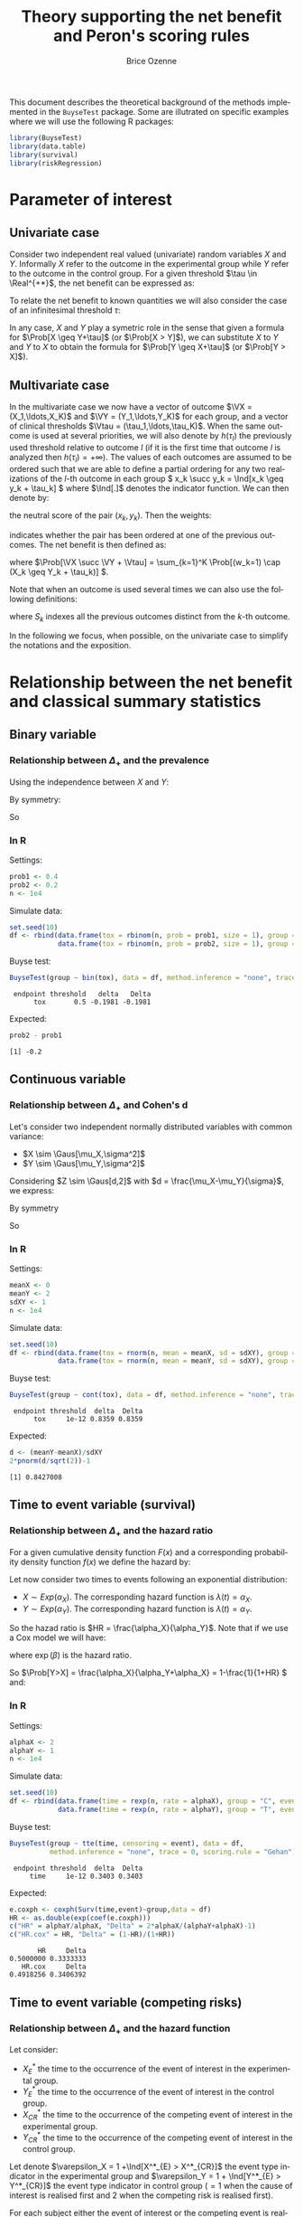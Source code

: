 #+TITLE: Theory supporting the net benefit and Peron's scoring rules
#+Author: Brice Ozenne
#+LaTeX_HEADER: %\VignetteIndexEntry{theory}
#+LaTeX_HEADER: %\VignetteEngine{R.rsp::tex}
#+LaTeX_HEADER: %\VignetteKeyword{R}
#+BEGIN_SRC R :exports none :results output :session *R* :cache no
options(width = 90)
#+END_SRC

#+RESULTS:

This document describes the theoretical background of the methods
implemented in the =BuyseTest= package. Some are illutrated on
specific examples where we will use the following R packages:
#+BEGIN_SRC R :exports code :results silent :session *R* :cache no
library(BuyseTest)
library(data.table)
library(survival)
library(riskRegression)
#+END_SRC

\bigskip

\tableofcontents

\clearpage

* Parameter of interest

** Univariate case
Consider two independent real valued (univariate) random variables
\(X\) and \(Y\). Informally \(X\) refer to the outcome in the
experimental group while \(Y\) refer to the outcome in the control
group. For a given threshold \(\tau \in \Real^{+*}\), the net benefit
can be expressed as:
#+BEGIN_EXPORT latex
\begin{align*}
\Delta_\tau = \Prob[X \geq Y + \tau] - \Prob[Y \geq X + \tau]
\end{align*}
#+END_EXPORT
To relate the net benefit to known quantities we will also consider
the case of an infinitesimal threshold \(\tau\):
#+BEGIN_EXPORT latex
\begin{align*}
\Delta_+ = \Prob[X > Y] - \Prob[Y > X]
\end{align*}
#+END_EXPORT
In any case, \(X\) and \(Y\) play a symetric role in the sense that
given a formula for \(\Prob[X \geq Y+\tau]\) (or \(\Prob[X > Y]\)), we
can substitute \(X\) to \(Y\) and \(Y\) to \(X\) to obtain the formula
for \(\Prob[Y \geq X+\tau]\) (or \(\Prob[Y > X]\)).

** Multivariate case

In the multivariate case we now have a vector of outcome \(\VX =
(X_1,\ldots,X_K)\) and \(\VY = (Y_1,\ldots,Y_K)\) for each group, and
a vector of clinical thresholds \(\Vtau =
(\tau_1,\ldots,\tau_K)\). When the same outcome is used at several
priorities, we will also denote by \(h(\tau_l)\) the previously used
threshold relative to outcome \(l\) (if it is the first time that
outcome \(l\) is analyzed then \(h(\tau_l)=+\infty\)). The values of
each outcomes are assumed to be ordered such that we are able to
define a partial ordering for any two realizations of the \(l\)-th
outcome in each group \( x_k \succ y_k = \Ind[x_k \geq y_k + \tau_k]
\) where \(\Ind[.]\) denotes the indicator function. We can then
denote by:
#+BEGIN_EXPORT latex
\begin{align*}
\nu_k = 1- (x_k \succ y_k + y_k \succ x_k) = \Ind[|x_k - y_k| < \tau_k] 
\end{align*}
#+END_EXPORT
the neutral score of the pair \((x_k,y_k)\). Then the weights:
#+BEGIN_EXPORT latex
\begin{align*}
w_k = \left\{ \begin{array}{c} 1\text{, if } k = 1 \\ \prod_{k'=1}^{k-1} \nu_{k'} \text{, otherwise} \end{array} \right.
\end{align*}
#+END_EXPORT
indicates whether the pair has been ordered at one of the previous
outcomes. The net benefit is then defined as:
#+BEGIN_EXPORT latex
\begin{align*}
\Delta_{\Vtau} = \Prob[\VX \succ \VY + \Vtau] - \Prob[\VY \succ \VX + \Vtau]
\end{align*}
#+END_EXPORT
where \(\Prob[\VX \succ \VY + \Vtau] = \sum_{k=1}^K \Prob[(w_k=1) \cap
(X_k \geq Y_k + \tau_k)] \). 

Note that when an outcome is used several times we can also use the
following definitions:
#+BEGIN_EXPORT latex
\begin{align*}
\Prob[\VX \succ \VY + \Vtau] &= \sum_{k=1}^K \Prob\left[(w_k=1) \cap
\left(X_k \in [Y_k + \tau_k;Y_k + h(\tau_k)[ \right)\right] \\
\text{where } w_k &= \left\{ \begin{array}{c} 1\text{, if } k = 1 \\ \prod_{k' \in S_{k}} \nu_{k'} \text{, otherwise} \end{array} \right.
\end{align*}
#+END_EXPORT
where \(S_{k}\) indexes all the previous outcomes distinct from the
\(k\)-th outcome. 

\bigskip

In the following we focus, when possible, on the univariate case to
simplify the notations and the exposition.

\clearpage

* Relationship between the net benefit and classical summary statistics
** Binary variable
*** Relationship between \(\Delta_+\) and the prevalence
#+BEGIN_EXPORT latex
\begin{align*}
\Prob[X>Y] = \Prob[X=1,Y=0]
\end{align*}
#+END_EXPORT
Using the independence between \(X\) and \(Y\):
#+BEGIN_EXPORT latex
\begin{align*}
\Prob[X>Y] = \Prob[X=1]\Prob[Y=0] = \Prob[X=1](1-\Prob[Y=1]) = \Prob[X=1] - \Prob[X=1]\Prob[Y=1]
\end{align*}
#+END_EXPORT
By symmetry:
#+BEGIN_EXPORT latex
\begin{align*}
\Prob[Y>X] = \Prob[Y=1] - \Prob[Y=1]\Prob[X=1]
\end{align*}
#+END_EXPORT
So 
#+BEGIN_EXPORT latex
\begin{align*}
\Delta_+ = \Prob[X=1] - \Prob[Y=1]
\end{align*}
#+END_EXPORT

*** In R
Settings:
#+BEGIN_SRC R :exports both :results output :session *R* :cache no
prob1 <- 0.4
prob2 <- 0.2
n <- 1e4
#+END_SRC

#+RESULTS:

Simulate data:
#+BEGIN_SRC R :exports both :results output :session *R* :cache no
set.seed(10)
df <- rbind(data.frame(tox = rbinom(n, prob = prob1, size = 1), group = "C"),
            data.frame(tox = rbinom(n, prob = prob2, size = 1), group = "T"))
#+END_SRC

#+RESULTS:

Buyse test:
#+BEGIN_SRC R :exports both :results output :session *R* :cache no
BuyseTest(group ~ bin(tox), data = df, method.inference = "none", trace = 0)
#+END_SRC
#+RESULTS:
:  endpoint threshold   delta   Delta
:       tox       0.5 -0.1981 -0.1981

Expected:
#+BEGIN_SRC R :exports both :results output :session *R* :cache no
prob2 - prob1
#+END_SRC

#+RESULTS:
: [1] -0.2

\clearpage

** Continuous variable
*** Relationship between \(\Delta_+\) and Cohen's d
Let's consider two independent normally distributed variables with common variance:
- \(X \sim \Gaus[\mu_X,\sigma^2]\) 
- \(Y \sim \Gaus[\mu_Y,\sigma^2]\) 
Considering \(Z \sim \Gaus[d,2]\) with \(d = \frac{\mu_X-\mu_Y}{\sigma}\), we express:
#+BEGIN_EXPORT latex
\begin{align*}
\Prob[X>Y] &= \Prob[\sigma (Y-X) >0] = \Prob[Z>0] = \Phi(\frac{d}{\sqrt{2}})
\end{align*}
#+END_EXPORT
By symmetry
#+BEGIN_EXPORT latex
\begin{align*}
\Prob[Y>X] &= \Prob[Z<0] = 1-\Phi(\frac{d}{\sqrt{2}})
\end{align*}
#+END_EXPORT
So
#+BEGIN_EXPORT latex
\begin{align*}
\Delta = 2*\Phi(\frac{d}{\sqrt{2}})-1
\end{align*}
#+END_EXPORT

*** In R

Settings:
#+BEGIN_SRC R :exports both :results output :session *R* :cache no
meanX <- 0
meanY <- 2
sdXY <- 1
n <- 1e4
#+END_SRC

#+RESULTS:

Simulate data:
#+BEGIN_SRC R :exports both :results output :session *R* :cache no
set.seed(10)
df <- rbind(data.frame(tox = rnorm(n, mean = meanX, sd = sdXY), group = "C"),
            data.frame(tox = rnorm(n, mean = meanY, sd = sdXY), group = "T"))
#+END_SRC

#+RESULTS:

Buyse test:
#+BEGIN_SRC R :exports both :results output :session *R* :cache no
BuyseTest(group ~ cont(tox), data = df, method.inference = "none", trace = 0)
#+END_SRC

#+RESULTS:
:  endpoint threshold  delta  Delta
:       tox     1e-12 0.8359 0.8359

Expected:
#+BEGIN_SRC R :exports both :results output :session *R* :cache no
d <- (meanY-meanX)/sdXY
2*pnorm(d/sqrt(2))-1
#+END_SRC

#+RESULTS:
: [1] 0.8427008

\clearpage

** Time to event variable (survival)
*** Relationship between \(\Delta_+\) and the hazard ratio
For a given cumulative density function \(F(x)\) and a corresponding
probability density function \(f(x)\) we define the hazard by:
#+BEGIN_EXPORT latex
\begin{align*}
\lambda(t) &=  \left. \frac{\Prob[t\leq T \leq t+h \big| T\geq t]}{h}\right|_{h \rightarrow 0^+} \\
&= \left. \frac{\Prob[t\leq T \leq t+h]}{\Prob[T\geq t]h}\right|_{h \rightarrow 0^+} \\
&= \frac{f(t)}{1-F(t)}
\end{align*}
#+END_EXPORT

\bigskip

Let now consider two times to events following an exponential distribution:
- \(X \sim Exp(\alpha_X)\). The corresponding hazard function is \(\lambda(t)=\alpha_X\).
- \(Y \sim Exp(\alpha_Y)\). The corresponding hazard function is \(\lambda(t)=\alpha_Y\).
So the hazad ratio is \(HR = \frac{\alpha_X}{\alpha_Y}\). Note that if we use a Cox model we will have:
#+BEGIN_EXPORT latex
\begin{align*}
\lambda(t) = \lambda_0(t) \exp(\beta \Ind[group])
\end{align*}
#+END_EXPORT
where \(\exp(\beta)\) is the hazard ratio.

\bigskip

#+BEGIN_EXPORT latex
\begin{align*}
\Prob[X>Y] &= \int_{0}^{\infty} \Prob[x>Y] d\Prob[x>X] \\
 &= \int_{0}^{\infty} \left(\int_0^{x} \alpha_Y \exp(-\alpha_Y y) dy\right) \left( \alpha_X \exp(-\alpha_X x) dx \right) \\
 &= \int_{0}^{\infty} \left[-\exp(-\alpha_Y y) \right]_0^{x} \left( \alpha_X \exp(-\alpha_X x) dx \right) \\
 &= \int_{0}^{\infty} \left(1-\exp(-\alpha_Y x) \right) \left( \alpha_X \exp(-\alpha_X x) dx \right) \\
 &=  \int_{0}^{\infty} \alpha_X \left(\exp(-\alpha_X x)-\exp(-(\alpha_X+\alpha_Y) x)\right)  dx \\
 &=  \left[\exp(-\alpha_X x)- \frac{\alpha_X}{\alpha_X+\alpha_Y} \exp(-(\alpha_X+\alpha_Y) x)\right]_{0}^{\infty} \\
 &=  1 - \frac{\alpha_X}{\alpha_X+\alpha_Y} = \frac{\alpha_Y}{\alpha_X+\alpha_Y}\\
 &=  \frac{1}{1+HR}
\end{align*}
#+END_EXPORT
So \(\Prob[Y>X] = \frac{\alpha_X}{\alpha_Y+\alpha_X} = 1-\frac{1}{1+HR} \) and:
#+BEGIN_EXPORT latex
\begin{align*}
\Delta_+ = 2\frac{1}{1+HR}-1 = \frac{1-HR}{1+HR}
\end{align*}
#+END_EXPORT

\clearpage

*** In R

Settings:
#+BEGIN_SRC R :exports both :results output :session *R* :cache no
alphaX <- 2
alphaY <- 1
n <- 1e4
#+END_SRC

#+RESULTS:

Simulate data:
#+BEGIN_SRC R :exports both :results output :session *R* :cache no
set.seed(10)
df <- rbind(data.frame(time = rexp(n, rate = alphaX), group = "C", event = 1),
            data.frame(time = rexp(n, rate = alphaY), group = "T", event = 1))
#+END_SRC

#+RESULTS:

Buyse test:
#+BEGIN_SRC R :exports both :results output :session *R* :cache no
BuyseTest(group ~ tte(time, censoring = event), data = df,
          method.inference = "none", trace = 0, scoring.rule = "Gehan")
#+END_SRC
#+RESULTS:
:  endpoint threshold  delta  Delta
:      time     1e-12 0.3403 0.3403

Expected:
#+BEGIN_SRC R :exports both :results output :session *R* :cache no
e.coxph <- coxph(Surv(time,event)~group,data = df)
HR <- as.double(exp(coef(e.coxph)))
c("HR" = alphaY/alphaX, "Delta" = 2*alphaX/(alphaY+alphaX)-1)
c("HR.cox" = HR, "Delta" = (1-HR)/(1+HR))
#+END_SRC

#+RESULTS:
:        HR     Delta 
: 0.5000000 0.3333333
:    HR.cox     Delta 
: 0.4918256 0.3406392

\clearpage

** Time to event variable (competing risks)
*** Relationship between \(\Delta_+\) and the hazard function
Let consider: 
- \(X^*_{E}\) the time to the occurrence of the event of interest in the experimental group.
- \(Y^*_{E}\) the time to the occurrence of the event of interest in the control group.
- \(X^*_{CR}\) the time to the occurrence of the competing event of interest in the experimental group.
- \(Y^*_{CR}\) the time to the occurrence of the competing event of interest in the control group.
Let denote \(\varepsilon_X = 1 +\Ind[X^*_{E} > X^*_{CR}]\) the event type
indicator in the experimental group and \(\varepsilon_Y = 1 + \Ind[Y^*_{E} >
Y^*_{CR}]\) the event type indicator in control group (\(=1\) when the
cause of interest is realised first and 2 when the competing risk is
realised first).

\bigskip

For each subject either the event of interest or the competing event
is realized. We now define:
#+BEGIN_EXPORT latex
\begin{align*}
X = \left\{
              \begin{array}{ll}
                 X^*_{E} \text{ if }\varepsilon_X = 1  \\
                 +\infty \text{ if }\varepsilon_X = 2 
                \end{array}
              \right.
\text{ and }
Y = \left\{
              \begin{array}{ll}
                 Y^*_{E} \text{ if }\varepsilon_Y = 1  \\
                 +\infty \text{ if }\varepsilon_Y = 2 
                \end{array}
              \right.
\end{align*}
#+END_EXPORT
i.e. when the event of interest is not realized we say that the time to event is infinite.

\bigskip

We thus have:
#+BEGIN_EXPORT latex
\begin{align*}
\Prob[X > Y] 
= & \Prob[X > Y|\varepsilon_X=1,\varepsilon_Y=1]\Prob[\varepsilon_X=1,\varepsilon_Y=1] \\
&+ \Prob[X > Y|\varepsilon_X=1,\varepsilon_Y=2]\Prob[\varepsilon_X=1,\varepsilon_Y=2] \\
&+ \Prob[X > Y|\varepsilon_X=2,\varepsilon_Y=1]\Prob[\varepsilon_X=2,\varepsilon_Y=1] \\
&+ \Prob[X > Y|\varepsilon_X=2,\varepsilon_Y=2]\Prob[\varepsilon_X=2,\varepsilon_Y=2] \\
= & \Prob[X > Y|\varepsilon_X=1,\varepsilon_Y=1]\Prob[\varepsilon_X=1,\varepsilon_Y=1] \\
&+ 0*\Prob[\varepsilon_X=1,\varepsilon_Y=2] \\
&+ 1*\Prob[\varepsilon_X=2,\varepsilon_Y=1] \\
&+ 0*\Prob[\varepsilon_X=2,\varepsilon_Y=2] \\
\end{align*}
#+END_EXPORT

So \(\Prob[X > Y] = \Prob[X >
Y|\varepsilon_X=1,\varepsilon_Y=1]\Prob[\varepsilon_X=1,\varepsilon_Y=1] +
\Prob[\varepsilon_X=2,\varepsilon_Y=1] \) and:
#+BEGIN_EXPORT latex
\begin{align*}
\Delta = &
 \big(\Prob[X > Y|\varepsilon_X=1,\varepsilon_Y=1] - \Prob[X < Y|\varepsilon_X=1,\varepsilon_Y=1] \big) \Prob[\varepsilon_X=1,\varepsilon_Y=1] \\
& + \Prob[\varepsilon_X=2,\varepsilon_Y=1] - \Prob[\varepsilon_X=1,\varepsilon_Y=2]
\end{align*}
#+END_EXPORT

Now let's assume that:
- \(X_{E} \sim Exp(\alpha_{E,X})\).
- \(Y_{E} \sim Exp(\alpha_{E,Y})\).
- \(X_{CR} \sim Exp(\alpha_{CR,X})\).
- \(Y_{CR} \sim Exp(\alpha_{CR,Y})\).

Then:
#+BEGIN_EXPORT latex
\begin{align*}
 \Prob[X_{E} > Y_{E}] &= \Prob[X_{E} >
Y_{E}|\varepsilon_X=1,\varepsilon_Y=1]\Prob[\varepsilon_X=1,\varepsilon_Y=1] +
\Prob[\varepsilon_X=2,\varepsilon_Y=1] \\
&= \frac{1}{(\alpha_{E,X}+\alpha_{CR,X})(\alpha_{E,Y}+\alpha_{CR,Y})} \left(
 \alpha_{E,X}\alpha_{E,Y} \frac{\alpha_{E,X}}{\alpha_{E,X}+\alpha_{E,Y}}
+ \alpha_{CR,X}\alpha_{E,Y} \right) \\
\end{align*}
#+END_EXPORT


Just for comparison let's compare to the cumulative incidence. First
we only consider one group and two competing events whose times to
event follow an exponential distribution:
- \(T_E \sim Exp(\alpha_E)\). The corresponding hazard function is \(\lambda(t)=\alpha_E\).
- \(T_{CR} \sim Exp(\alpha_{CR})\). The corresponding hazard function is \(\lambda(t)=\alpha_{CR}\).
The cumulative incidence function can be written:
#+BEGIN_EXPORT latex
\begin{align*}
CIF_1(t) &= \int_0^t \lambda_1(s) S(s_-) ds \\
&= \int_0^t \alpha_E \exp(- (\alpha_E + \alpha_{CR}) * s_-) ds \\
&= \frac{\alpha_E}{\alpha_E + \alpha_{CR}} \left[ \exp(- (\alpha_E + \alpha_{CR}) * s_-)\right]_t^0 \\
&= \frac{\alpha_E}{\alpha_E + \alpha_{CR}} \left(1 - \exp(- (\alpha_E + \alpha_{CR}) * t_-)\right) 
\end{align*}
#+END_EXPORT
where \(S(t)\) denote the event free survival and \(s_-\) denotes the right sided limit.

\bigskip

Then applying this formula in the case of two groups gives:
#+BEGIN_EXPORT latex
\begin{align*}
CIF_1(t|group = X) &= \frac{\alpha_{E,X}}{\alpha_{E,X} + \alpha_{CR,X}} \left(1 - \exp(- (\alpha_{E,X} + \alpha_{CR,X}) * t_-)\right) \\
CIF_1(t|group = Y) &= \frac{\alpha_{E,Y}}{\alpha_{E,Y} + \alpha_{CR,Y}} \left(1 - \exp(- (\alpha_{E,Y} + \alpha_{CR,Y}) * t_-)\right) 
\end{align*}
#+END_EXPORT

\clearpage

*** In R
**** No censoring
Setting:
#+BEGIN_SRC R :exports both :results output :session *R* :cache no
alphaE.X <- 2
alphaCR.X <- 1
alphaE.Y <- 3
alphaCR.Y <- 2
n <- 1e3
#+END_SRC

#+RESULTS:

Simulate data:
#+BEGIN_SRC R :exports both :results output :session *R* :cache no
set.seed(10)
df <- rbind(data.frame(time1 = rexp(n, rate = alphaE.X), time2 = rexp(n, rate = alphaCR.X), group = "1"),
            data.frame(time1 = rexp(n, rate = alphaE.Y), time2 = rexp(n, rate = alphaCR.Y), group = "2"))
df$time <- pmin(df$time1,df$time2) ## first event
df$event <- (df$time2<df$time1)+1 ## type of event
#+END_SRC

#+RESULTS:

BuyseTest:
#+BEGIN_SRC R :exports both :results output :session *R* :cache no
e.BT <- BuyseTest(group ~ tte(time, censoring = event), data = df,
                  method.inference = "none", scoring.rule = "Gehan",
                  trace = 0)
summary(e.BT, percentage = TRUE)
#+END_SRC

#+RESULTS:
:        Generalized pairwise comparisons with 1 endpoint
: 
:  > statistic       : net benefit (delta: endpoint specific, Delta: global) 
:  > null hypothesis : Delta == 0 
:  > treatment groups: 1 (control) vs. 2 (treatment) 
:  > censored pairs  : uninformative pairs
:  > results
:  endpoint threshold total favorable unfavorable neutral uninf   delta   Delta
:      time     1e-12   100      41.6       45.12   13.28     0 -0.0352 -0.0352

Note that without censoring one can get the same results by treating
time as a continuous variable that take value \(\infty\) when the
competing risk is observed:
#+BEGIN_SRC R :exports both :results output :session *R* :cache no
df$timeXX <- df$time
df$timeXX[df$event==2] <- max(df$time)+1
e.BT.bis <- BuyseTest(group ~ cont(timeXX), data = df,
                  method.inference = "none", trace = 0)
summary(e.BT.bis, percentage = TRUE)
#+END_SRC

#+RESULTS:
:        Generalized pairwise comparisons with 1 endpoint
: 
:  > statistic       : net benefit (delta: endpoint specific, Delta: global) 
:  > null hypothesis : Delta == 0 
:  > treatment groups: 1 (control) vs. 2 (treatment) 
:  > results
:  endpoint threshold total favorable unfavorable neutral uninf   delta   Delta
:    timeXX     1e-12   100      41.6       45.12   13.28     0 -0.0352 -0.0352

Expected:
#+BEGIN_SRC R :exports both :results output :session *R* :cache no
weight <- (alphaE.X+alphaCR.X)*(alphaE.Y+alphaCR.Y)
exp <- list()
exp$favorable <- 1/weight*(alphaE.X*alphaE.Y*alphaE.X/(alphaE.X+alphaE.Y)+(alphaE.X*alphaCR.Y))
exp$unfavorable <- 1/weight*(alphaE.X*alphaE.Y*alphaE.Y/(alphaE.X+alphaE.Y)+(alphaE.Y*alphaCR.X))
exp$neutral <- alphaCR.X*alphaCR.Y/weight

100*unlist(exp)
#+END_SRC

#+RESULTS:
:   favorable unfavorable     neutral 
:    42.66667    44.00000    13.33333

# ## Flexible simulation of competing risks data following prespecified subdistribution hazards
# Subdistributional hazard:
# #+BEGIN_SRC R :exports both :results output :session *R* :cache no
# e.coxph <- coxph(Surv(timeXX, event==1) ~ group, data = df)
# HR.coxph <- as.double(exp(coef(e.coxph)))
# c("HR.sub" = HR.coxph, "Delta.sub" = (1-HR.coxph)/(1+HR.coxph))
# #+END_SRC

# #+RESULTS:
# :     HR.sub  Delta.sub 
# : 0.95597188 0.02250959

# # #+RESULTS:
# # :     HR.sub  Delta.sub 
# # : 0.97182195 0.01429036

# #+BEGIN_SRC R :exports both :results output :session *R* :cache no
# library(timereg)
# e.fg <- comp.risk(Event(time,event) ~ const(group), data = df, cause = 1, model = "fg",
#                   resample.iid = 1)
# summary(e.fg)
# HR.fg <- as.double(exp(coef(e.fg)[1]))
# c("HR.sub" = HR.fg, "Delta.sub" = (1-HR.fg)/(1+HR.fg))
# #+END_SRC

# #+RESULTS:
# : Competing risks Model 
# : 
# : No test for non-parametric terms
# : Parametric terms : 
# :               Coef.     SE Robust SE    z P-val lower2.5% upper97.5%
# : const(group)2 0.165 0.0195    0.0195 8.47     0     0.127      0.203
# :      HR.sub   Delta.sub 
# :  1.17939312 -0.08231334

**** Censoring
Simulate data:
#+BEGIN_SRC R :exports both :results output :session *R* :cache no
df$eventC <- df$event
df$eventC[rbinom(n, size = 1, prob = 0.2)==1] <- 0
#+END_SRC

#+RESULTS:

BuyseTest (biased):
#+BEGIN_SRC R :exports both :results output :session *R* :cache no
e.BTC <- BuyseTest(group ~ tte(time, censoring = eventC), data = df,
                   method.inference = "none", scoring.rule = "Gehan",
                   trace = 0)
summary(e.BTC, percentage = TRUE)
#+END_SRC

#+RESULTS:
#+begin_example
       Generalized pairwise comparisons with 1 endpoint

 > statistic       : net benefit (delta: endpoint specific, Delta: global) 
 > null hypothesis : Delta == 0 
 > treatment groups: 1 (control) vs. 2 (treatment) 
 > censored pairs  : uninformative pairs
 > uninformative pairs: no contribution at the current endpoint, analyzed at later endpoints (if any)
 > results
 endpoint threshold total favorable unfavorable neutral uninf   delta   Delta
     time     1e-12   100      31.1       35.15    8.65  25.1 -0.0406 -0.0406
#+end_example

BuyseTest (unbiased):
#+BEGIN_SRC R :exports both :results output :session *R* :cache no
e.BTCC <- BuyseTest(group ~ tte(time, censoring = eventC), data = df,
                    method.inference = "none", scoring.rule = "Gehan",
                    correction.uninf = 2,
                    trace = 0)
summary(e.BTCC, percentage = TRUE)
#+END_SRC

#+RESULTS:
#+begin_example
       Generalized pairwise comparisons with 1 endpoint

 > statistic       : net benefit (delta: endpoint specific, Delta: global) 
 > null hypothesis : Delta == 0 
 > treatment groups: 1 (control) vs. 2 (treatment) 
 > censored pairs  : uninformative pairs
 > uninformative pairs: no contribution, their weight is passed to the informative pairs using IPCW
 > results
 endpoint threshold total favorable unfavorable neutral uninf   delta   Delta
     time     1e-12   100     41.52       46.94   11.54     0 -0.0542 -0.0542
#+end_example

**** Cumulative incidence

Settings:
#+BEGIN_SRC R :exports both :results output :session *R* :cache no
alphaE <- 2
alphaCR <- 1
n <- 1e3
#+END_SRC

#+RESULTS:

Simulate data:
#+BEGIN_SRC R :exports both :results output :session *R* :cache no
set.seed(10)
df <- data.frame(time1 = rexp(n, rate = alphaE), time2 = rexp(n, rate = alphaCR), group = "1", event = 1)
df$time <- pmin(df$time1,df$time2)
df$event <- (df$time2<df$time1)+1
#+END_SRC

#+RESULTS:

Cumulative incidence (via risk regression):
#+BEGIN_SRC R :exports both :results output :session *R* :cache no
e.CSC <- CSC(Hist(time, event) ~ 1, data = df)
vec.times <- unique(round(exp(seq(log(min(df$time)),log(max(df$time)),length.out = 12)),2))
e.CSCpred <- predict(e.CSC, newdata = data.frame(X = 1), time = vec.times , cause = 1)
#+END_SRC

#+RESULTS:

Expected vs. calculated:
#+BEGIN_SRC R :exports both :results output :session *R* :cache no
cbind(time = vec.times,
      CSC = e.CSCpred$absRisk[1,],
      manual = alphaE/(alphaE+alphaCR)*(1-exp(-(alphaE+alphaCR)*(vec.times)))
      )
#+END_SRC

#+RESULTS:
:      time    CSC     manual
: [1,] 0.00 0.0000 0.00000000
: [2,] 0.01 0.0186 0.01970298
: [3,] 0.02 0.0377 0.03882364
: [4,] 0.05 0.0924 0.09286135
: [5,] 0.14 0.2248 0.22863545
: [6,] 0.42 0.4690 0.47756398
: [7,] 1.24 0.6534 0.65051069
: [8,] 3.70 0.6703 0.66665659

Could also be obtained treating the outcome as binary:
#+BEGIN_SRC R :exports both :results output :session *R* :cache no
mean((df$time<=1)*(df$event==1))
#+END_SRC

#+RESULTS:
: [1] 0.6375



\clearpage

* Scoring rules in the survival case
Let's consider the following random variables:  
- \(X\) the time to the occurrence of the event in the experimental group.
- \(\Xobs\) the censored event time in the experimental group,
  i.e. \(\Xobs = X \wedge C_X\) where \(C_X\) denotes the censoring time in the experimental group.
- \(\CensT = \Ind[X \leq C_X]\) the event time indicator in the experimental group.
- \(Y\) the time to the occurrence of the event in the control group.
- \(\Yobs\) the censored event time in the control group,
  i.e. \(\Yobs = X \wedge C_Y\) where \(C_Y\) denotes the censoring time in the control group.
- \(\CensC = \Ind[Y \leq C_Y]\) the event time indicator in the control group.

We denote by \(\sample_{ij}=\left(\xobs_i, \yobs_j, \censT_i, \censC_j
\right)\) one realization of the random variables \(\left(\Xobs,
\Yobs, \censT, \censC \right)\). We use the short notation \(x \wedge
y = \min(x,y)\), \(x \vee y = \max(x,y)\), and \(\sample =
\left(\sample_{ij}\right)_{i \in \{1,\ldots,n\},j \in
\{1,\ldots,m\}}\).


** Partial ordering in presence of right-censored data
In presence of right censoring we may not be able to compute the
partial ordering between two realizations of an outcome, say \(x_l\)
and \(y_l\). Indeed we only observe a lower bound of the realized
outcomes \(\xobs_l\) and \(\yobs_l\). But we can re-define the partial
ordering as the expected ordering given our knowledge of the
distribution of \(\VX\) and \(\VY\):
#+BEGIN_EXPORT latex
\begin{align*}
x_k \succ y_k = \Prob\left[x_k \in [y_k + \tau_k, y_k + h(\tau_k)[ | \sample \right]
\end{align*}
#+END_EXPORT
In a similar fashion we can express the neutral score by:
#+BEGIN_EXPORT latex
\begin{align*}
\nu_k = \Prob[|x_k - y_k| < \tau_k | \sample] 
\end{align*}
#+END_EXPORT
and the weights are defined by:
#+BEGIN_EXPORT latex
\begin{align*}
w_k = \left\{ \begin{array}{c} 1\text{, if } k = 1 \\ \prod_{k' \in S_{k}} \nu_{k'} \text{, otherwise} \end{array} \right.
\end{align*}
#+END_EXPORT

** Gehan scoring rule :noexport:
** Peron scoring rule when the survival curve is known

We use the following estimator for the probability to be in favor of
the treatment:
#+BEGIN_EXPORT latex
\begin{align*}
\hat{\Prob}[\VX \succ \VY + \Vtau] \approx \frac{1}{nm} \sum_{k=1}^K \Prob[w_k=1 |\sample]\Prob[X_k \geq Y_k + \tau_k|\sample]
\end{align*}
#+END_EXPORT
This approximation is exact for independent outcomes or when the same
outcome is used at several priorities. In presence of correlated
outcomes we are neglecting a covariance term. To be more precise let
consider the case of two distincts, not independent, outcomes. We make
the following approximation:
#+BEGIN_EXPORT latex
\begin{align*}
\Esp\left[ \Prob[w_k=1|\sample]\Prob[X_k \geq Y_k + \tau_k|\sample] \right] \approx \Esp[]
\end{align*}
#+END_EXPORT


** Peron scoring rule when the survival curve is estimated

** Scoring rule in presence of censoring :noexport:

*** Case: \(\SurvT=0,\SurvC=1\)

\noindent \textcolor{darkgreen}{Probability in favor of the treatment}:
#+BEGIN_EXPORT latex
\begin{align*}
\Prob[X \geq Y + \tau \big| \xobs, \yobs, \censT, \censC, \SurvT, \SurvC] 
&= \Prob[X \geq \yobs + \tau \big| X>\xobs]  \\
&= \frac{\Prob[X \geq \yobs + \tau, X>\xobs]}{\Prob[X>\xobs]}  \\
&= \left\{ \begin{array}{ll}
           1 \text{ if } \xobs \geq \yobs + \tau\\
           \frac{\SurvT[(\yobs + \tau)_-]}{\SurvT[\xobs]}  \text{ if } \xobs < \yobs + \tau \\
           \end{array} \right.
\end{align*}
#+END_EXPORT

\noindent \textcolor{darkred}{Probability in favor of the control}:
#+BEGIN_EXPORT latex
\begin{align*}
\Prob[Y \geq X + \tau \big| \xobs, \yobs, \censT, \censC, \SurvT, \SurvC] 
&= \Prob[\yobs \geq X + \tau \big| X>\xobs]  \\
&= 1-\Prob[\yobs < X + \tau \big| X>\xobs]  \\
&= 1-\frac{\Prob[X>\max\left(\xobs,\yobs - \tau\right)]}{\Prob[X>\xobs]}  \\
&= \left\{ \begin{array}{ll}
           0 \text{ if } \xobs \geq \yobs - \tau\\
           1-\frac{\SurvT[\yobs - \tau]}{\SurvT[\xobs]} \text{ if } \xobs < \yobs - \tau \\
           \end{array} \right.
\end{align*}
#+END_EXPORT


*** Case: \(\SurvT=1,\SurvC=0\)
By symmetry we have: @@latex:\\@@
\noindent \textcolor{darkgreen}{Probability in favor of the treatment}:
#+BEGIN_EXPORT latex
\begin{align*}
\Prob[X \geq Y + \tau \big| \xobs, \yobs, \censT, \censC, \SurvT, \SurvC] 
&= \left\{ \begin{array}{ll}
           0 \text{ if } \yobs \geq \xobs - \tau\\
           1-\frac{\SurvC[\xobs - \tau]}{\SurvC[\yobs]} \text{ if } \yobs < \xobs - \tau\\
           \end{array} \right.
\end{align*}
#+END_EXPORT

\noindent \textcolor{darkred}{Probability in favor of the control}:
#+BEGIN_EXPORT latex
\begin{align*}
\Prob[Y \geq X + \tau \big| \xobs, \yobs, \censT, \censC, \SurvT, \SurvC] 
&= \Prob[\yobs \geq X + \tau \big| X>\xobs]  \\
&= \left\{ \begin{array}{ll}
           1 \text{ if } \yobs \geq \xobs + \tau\\
           \frac{\SurvC[(\xobs + \tau)_-]}{\SurvC[\yobs]} \text{ if } \yobs < \xobs - \tau\\
           \end{array} \right.
\end{align*}
#+END_EXPORT




*** Case: \(\SurvT=0,\SurvC=0\)

\noindent \textcolor{darkgreen}{Probability in favor of the treatment}:
#+BEGIN_EXPORT latex
\begin{align*}
&\Prob[X \geq Y + \tau \big| \xobs, \yobs, \censT, \censC, \SurvT, \SurvC] \\
&= \Prob[X \geq Y + \tau \big| X>\xobs,  Y>\yobs]  \\
&= \Prob[ \left( X \geq Y + \tau  \right) \cap \left( \xobs \geq Y + \tau  \right) \big| X>\xobs,  Y>\yobs]  
+ \Prob[ \left( X \geq Y + \tau  \right) \cap \left( \xobs < Y + \tau  \right) \big| X>\xobs,  Y>\yobs]  \\
&= \Prob[ \xobs \geq Y + \tau  \big| Y>\yobs]  
+ \frac{
\Prob \left[ \left( X \geq Y + \tau  \right) \cap \left( \xobs < Y + \tau  \right) \cap \Ccancel[red]{\left( X>\xobs \right)} \cap  \left(Y>\yobs \right) \right]
}{
\Prob[\left( X>\xobs \right) \cap  \left(Y>\yobs \right)]
}  \\
&= \Prob[ \xobs \geq Y + \tau  \big| Y>\yobs]  
+ \frac{
\Prob[ \left( X \geq Y + \tau  \right) \cap  \left(Y> \max(\yobs, \xobs-\tau) \right)]
}{
\Prob[\left( X>\xobs \right) \cap  \left(Y>\yobs \right)]
}  
\end{align*}
#+END_EXPORT
where we have used that:
#+BEGIN_EXPORT latex
\begin{align*}
\left( X \geq Y + \tau \right) \cap \left( \xobs < Y + \tau \right) \implies X > \xobs
\end{align*}
#+END_EXPORT
Since:
#+BEGIN_EXPORT latex
\begin{align*}
\Prob[A>B] &= \int_{-\infty}^{+\infty}\Prob[A>t] d \Prob[B \leq t] \\
\Prob[(A>B+\tau) \cap (B>b)] &= \int_{b^+}^{+\infty}\Prob[A>t+\tau] d \Prob[B \leq t] \\
&= - \int_{b^+}^{+\infty}\Prob[A>t+\tau] d \Prob[B > t]
\end{align*}
#+END_EXPORT 
we obtain for \(A=X\), \(B=Y\),\(b=\max(\yobs, \xobs-\tau)\):
#+BEGIN_EXPORT latex
\begin{align*}
&\Prob[X \geq Y + \tau \big| \xobs, \yobs, \censT, \censC, \SurvT, \SurvC] \\
&= \Prob[ \xobs \geq Y + \tau  \big| Y>\yobs]  
- \frac{
\int_{\max(\yobs, \xobs-\tau)^+}^{\infty} \Prob[\left( X \geq t + \tau  \right)] d \Prob[Y > t]
}{
\SurvT[\xobs]\SurvC[\yobs]
}  \\
&= \Prob[ \xobs \geq Y + \tau  \big| Y>\yobs]  
- \frac{
\int_{\max(\yobs, \xobs-\tau)^+}^{\infty} \SurvT((t+\tau)_{-}) d \SurvC(t)
}{
\SurvT[\xobs]\SurvC[\yobs]
}  \\
\end{align*}
#+END_EXPORT
So using the results of the case \(\SurvT=1,\SurvC=0\) we obtain:
#+BEGIN_EXPORT latex
\begin{align*}
&\Prob[X \geq Y + \tau \big| \xobs, \yobs, \censT, \censC, \SurvT, \SurvC] \\
&= \left\{ \begin{array}{ll}
           - \frac{
\int_{\yobs^+}^{\infty} \SurvT((t+\tau)_-) d \SurvC(t)
}{
\SurvT[\xobs]\SurvC[\yobs]
}  \text{ if } \yobs \geq \xobs - \tau\\
           1-\frac{\SurvC[\xobs - \tau]}{\SurvC[\yobs]} - \frac{
\int_{(\xobs-\tau)^+}^{\infty} \SurvT((t+\tau)_-) d \SurvC(t)
}{
\SurvT[\xobs]\SurvC[\yobs]
} \text{ if } \yobs < \xobs - \tau\\ \\
           \end{array} \right.
\end{align*}
#+END_EXPORT

\noindent \textcolor{darkred}{Probability in favor of the control}:
By symmetry we have: @@latex:\\@@
#+BEGIN_EXPORT latex
\begin{align*}
&\Prob[Y \geq X + \tau \big| \xobs, \yobs, \censT, \censC, \SurvT, \SurvC] \\
&= \left\{ \begin{array}{ll}
           - \frac{
\int_{\xobs^+}^{\infty} \SurvC((t+\tau)_-) d \SurvT(t)
}{
\SurvT[\xobs]\SurvC[\yobs]
}  \text{ if } \xobs \geq \yobs - \tau\\
           1-\frac{\SurvT[\yobs - \tau]}{\SurvT[\xobs]} - \frac{
\int_{(\yobs-\tau)^+}^{\infty} \SurvC((t+\tau)_-) d \SurvT(t)
}{
\SurvT[\xobs]\SurvC[\yobs]
} \text{ if } \xobs < \yobs - \tau\\ \\
           \end{array} \right.
\end{align*}
#+END_EXPORT

\clearpage
 

*** Synthesis
#+BEGIN_EXPORT latex
\textcolor{darkgreen}{Probability in favor of the treatment}: \(\Prob[X \geq Y+\tau \big| \xobs,\yobs,\censT,\censC,\SurvT,\SurvC]\)
\begin{table}[!h]
	\centering
	\setlength{\extrarowheight}{6mm}
	\begin{tabular}{l@{}l@{}l|lll}
		(&$\censT$, & $\censC$) & $\xobs \leq \yobs - \tau$ & $ |\xobs - \yobs| < \tau$ & $\xobs \geq \yobs + \tau$ \\ \hline 
		(&1,&1) & \(0\) & \(0\) & \(1\) \\
		(&1,&0) & \(0\) & \(0\) & $1-\frac{\SurvC[\xobs - \tau]}{\SurvC[\yobs]}$ \\
		(&0,&1) & $\frac{\SurvT[(\yobs+\tau)_{-}]}{\SurvT[\xobs]}$ & $\frac{\SurvT[(\yobs+\tau)_{-}]}{\SurvT[\xobs]}$ & \(1\) \\
		(&0,&0) & \(-\frac{\int_{t>\yobs}^{\infty} \SurvT[(t+\tau)_{-}] d\SurvC[t]}{\SurvT[\xobs]\SurvC[\yobs]}\)
              & \(-\frac{\int_{t>\yobs}^{\infty} \SurvT[(t+\tau)_{-}] d\SurvC[t]}{\SurvT[\xobs]\SurvC[\yobs]}\)
              & \( 1 - \frac{\SurvC[\xobs-\tau]}{\SurvC[\yobs]} - \frac{\int_{t>\xobs-\tau}^{\infty} \SurvT[(t+\tau)_{-}] d\SurvC[t]}{\SurvT[\xobs]\SurvC[\yobs]}\)
\\ \hline
	\end{tabular}
\end{table}
#+END_EXPORT

#+BEGIN_EXPORT latex
\textcolor{darkred}{Probability in favor of the control}: \(\Prob[Y \geq X+\tau \big| \xobs,\yobs,\censT,\censC,\SurvT,\SurvC]\)

\begin{table}[!h]
	\centering
	\setlength{\extrarowheight}{6mm}
	\begin{tabular}{l@{}l@{}l|lll}
		(&$\censT$, & $\censC$) & $\xobs \leq \yobs - \tau$ & $ |\xobs - \yobs| < \tau$ & $\xobs \geq \yobs + \tau$ \\ \hline 
		(&1,&1) & \(1\) & \(0\) & \(0\) \\
		(&1,&0) & \(1\) & $\frac{\SurvC[(\xobs + \tau)_{-}]}{\SurvC[\yobs]}$ & $\frac{\SurvC[(\xobs + \tau)_{-}]}{\SurvC[\yobs]}$ \\
		(&0,&1) & $1 - \frac{\SurvT[\yobs-\tau]}{\SurvT[\xobs]}$ & \(0\) & \(0\) \\
		(&0,&0) & \( 1 - \frac{\SurvT[\yobs-\tau]}{\SurvT[\xobs]} - \frac{\int_{t>\yobs-\tau}^{\infty} \SurvC[(t+\tau)_{-}] d\SurvT[t]}{\SurvT[\xobs]\SurvC[\yobs]}\)
              & \(-\frac{\int_{t>\xobs}^{\infty} \SurvC[(t+\tau)_{-}] d\SurvT[t]}{\SurvT[\xobs]\SurvC[\yobs]}\)
              & \(-\frac{\int_{t>\xobs}^{\infty} \SurvC[(t+\tau)_{-}] d\SurvT[t]}{\SurvT[\xobs]\SurvC[\yobs]}\)
\\ \hline
	\end{tabular}
\end{table}

\hfill 

\textcolor{darkblue}{Probability neutral to the treatment}:  \(\Prob[|X-Y| < \tau  \big| \xobs,\yobs,\theta,\eta,S_T,S_C]\)

\begin{align*}
 = 1-\Prob[X \geq Y+\tau  \big|\xobs,\yobs,\theta,\eta,S_T,S_C]-\Prob[Y \geq X+\tau  \big| \xobs,\yobs,\theta,\eta,S_T,S_C]
\end{align*}
#+END_EXPORT

\clearpage

** Partially known survival curve :noexport:
In the case where \(x^* < y^* - \tau\), we need an estimate of
\(S_X(y^* - \tau)\) to compute the probability in favor of the
control. If we can only have an estimate of \(S_X\) up to
\(x_{max} < y^* - \tau\) then we can use the following inequality:
#+BEGIN_EXPORT latex
\begin{align*}
S_X(x_{max}) &\geq S_X(y^* - \tau) \\
\Prob[x \geq y - \tau | x \geq x^*, y = y^*] &\geq 1 - \frac{ S_X(x_{max})}{S_X(x^*)} \\
\end{align*}
#+END_EXPORT

*Probability of being neutral*:

#+BEGIN_EXPORT latex
\begin{align*}
\Prob[|x-y| \leq \tau | x \geq x^*, y = y^*] 
&= 1-\Prob[x \geq y + \tau | x \geq x^*, y = y^*]-\Prob[y \geq x + \tau | x \geq x^*, y = y^*]  \\
&= \frac{ S_X(y^* - \tau \vee x^*) - S_X(y^* + \tau \vee x^*)}{S_X(x^*)}
\end{align*}
#+END_EXPORT

Consider the case \(  x^*\)
If \(x_{max} > y^* - \tau\) then 
#+BEGIN_EXPORT latex
\begin{align*}
\Prob[|x-y| \leq \tau | x \geq x^*, y = y^*] \geq \frac{ S_X(y^* - \tau) - S_X(x_{max})}{S_X(x^*)}
\end{align*}
#+END_EXPORT
otherwise
#+BEGIN_EXPORT latex
\begin{align*}
\Prob[|x-y| \leq \tau | x \geq x^*, y = y^*] \geq 0
\end{align*}
#+END_EXPORT

*Probability of being uninformative*: It is computed as the complement
to 1 of the sum of the probability of being in favor of the treatment,
in favor of the control, and neutral.

\bigskip

\textsc{Example}:

- when \(x^* > y^* + \tau\), the probability of being favorable is 1
  so the probability of being uninformative is 0.

- when \(\left|x^* - y^*\right| < \tau\), the probability of being in
  favor of the control is 0. If we know the survival in the experimental
  group up to time \(y^*\), then we can only say that the probability
  of being favorable is bounded below by 0. The probability of being
  neutral bounded below by \(1-S_T(y^*)/S_T(x^*)\). The probability of
  being uninformative is then \(S_T(y^*)/S_T(x^*)\). Clearly this
  probability becomes small when \(S_T(y^*)\) is small. The
  approximation by the lower bound becomes exact when \(S_T(y^*)\)
  tends to 0.

* Scoring rules in the competing risk case
TO BE DONE

\clearpage

* Corrections for uninformative pairs
** Inverse probability weighting

In case of censoring we can use an inverse probability weighting
approach. Let denote \(\delta_{c,X}\) (resp. \(\delta_{c,Y}\)) the
indicator of no censoring relative to \(\tilde{X}\) (resp \(\tilde{Y}\)), \(\tilde{X}_E\) and \(\tilde{Y}_E\) the
censored event time. We can use inverse probability weighting to
compute the net benefit:
#+BEGIN_EXPORT latex
\begin{align*}
\Delta^{IPW} &= \frac{\delta_{c,\tilde{X}}\delta_{c,\tilde{Y}}}{\Prob[\delta_{c,\tilde{X}}]\Prob[\delta_{c,\tilde{Y}}]} (\Ind[\tilde{Y}>\tilde{X}]-\Ind[\tilde{Y}<\tilde{X}])\\
&= \left\{
                \begin{array}{ll}
                  \frac{1}{\Prob[\delta_{c,\tilde{X}}]\Prob[\delta_{c,\tilde{Y}}]} (\Ind[Y>X]-\Ind[Y<X])\text{, if no censoring}\\
                  0\text{, if censoring}
                \end{array}
              \right.
\end{align*}
#+END_EXPORT

This is equivalent to weight the informative pairs (i.e. favorable,
unfavorable and neutral) by the inverse of the complement of the
probability of being uninformative. This is what is done by the
argument =correction.tte= of =BuyseTest=. This works whenever the
censoring mechanism is independent of the event times and we have a
consistent estimate of \(\Prob[\delta_c]\) since:
#+BEGIN_EXPORT latex
\begin{align*}
\Esp[\Delta^{IPW}] &= \Esp\left[ \Esp\left[ \frac{\delta_{c,\tilde{X}}\delta_{c,\tilde{Y}}}{\Prob[\delta_{c,\tilde{X}}]\Prob[\delta_{c,\tilde{Y}}]} (\Ind[\tilde{Y}>\tilde{X}]-\Ind[\tilde{Y}<\tilde{X}]) \Bigg| \tilde{X}, \tilde{Y} \right] \right]\\
&= \Esp\left[\Esp\left[\frac{\delta_{c,\tilde{X}}\delta_{c,\tilde{Y}}}{\Prob[\delta_{c,\tilde{X}}]\Prob[\delta_{c,\tilde{Y}}]} \Bigg| \tilde{X}, \tilde{Y} \right]\right] \Esp\left[\Ind[Y>X]-\Ind[Y<X]\right]\\
&= \frac{\Esp\left[\delta_{c,\tilde{X}}\delta_{c,\tilde{Y}} \right]}{\Prob[\delta_{c,\tilde{X}}]\Prob[\delta_{c,\tilde{Y}}]} \Delta
= \frac{\Esp[\delta_{c,\tilde{X}}]\Esp[\delta_{c,\tilde{Y}}]}{\Prob[\delta_{c,\tilde{X}}]\Prob[\delta_{c,\tilde{Y}}]} \Delta\\
&= \Delta
\end{align*}
#+END_EXPORT
where we used the law of total expectation (first line) and the independence between the censoring mecanisms.

\clearpage

* Asymptotic distribution

In this section we restrict ourself to the GPC as defined in
citep:buyse2010generalized, i.e. we do not consider Peron scoring rule
nor any correction (like inverse probability weighting).

** Theory

We consider two independent samples \(x_1,x_2,\ldots,x_m\) and
\(y_1,y_2,\ldots,y_n\) where the first one contains iid realisations
of a random variable \(X\) and the second one contains iid
realisations of a second variable \(Y\). For each realisation we
observe \(p\) endpoints.

\bigskip


The estimator of the net benefit can be written as the difference
between two estimators:
#+BEGIN_EXPORT latex
\begin{align*}
\hat{\Delta}_\tau = \widehat{\Prob}[X \geq Y+\tau] - \widehat{\Prob}[Y \geq Y+\tau]
\end{align*}
#+END_EXPORT
We denote by \(\phi_k\) the scoring rule relative to \(\Prob[X \geq
Y+\tau]\) for the endpoint \(k\),
e.g. \(\phi_k(x_1,y_1)=\Ind[x_1>y_1]\) for a binary endpoint. The
scoring rule may depend of additional arguments, e.g. a threshold
\(\tau\) but this will be ignored for the moment. Finally, we denote
by \(k_{ij}\) the endpoint at which the pair \((i,j)\) is classified
as favorable or unfavorable. If this does not happen then
\(k_{ij}=p\). With this notations, the estimator \(\widehat{\Prob}[X
\geq Y+\tau]\) can be written as a U-statistic:
#+BEGIN_EXPORT latex
\begin{align*}
\widehat{\Prob}[X \geq Y+\tau] = \frac{1}{mn} \sum_{i=1}^m \sum_{j=1}^n \phi_{k_{ij}}(x_1,y_1)
\end{align*}
#+END_EXPORT
This is a two sample U-statistic of order (1,1) with kernel
\(\phi_{k_{ij}}(x_1,y_1)\) (trivially symmetric in \(x\) and \(y\)
separately). From the U-statistic theory (e.g. see appendix
[[#SM:Ustat]]), it follows that \(\widehat{\Prob}[X \geq Y+\tau]\) is
unbiased, normally distributed, and its iid decomposition is the
H\(\'{a}\)jek projection:
#+BEGIN_EXPORT latex
\begin{align*}
H^{(1)}(\widehat{\Prob}[X \geq Y+\tau]) &= \frac{1}{m} \sum_{i=1}^m \left( \Esp[\phi_{k_{ij}}(x_i,y_j) \bigg| x_i] - \Prob[X \geq Y+\tau] \right) \\
& \qquad + \frac{1}{n} \sum_{j=1}^n \left( \Esp[\phi_{k_{ij}}(x_i,y_j) \bigg| y_j] - \Prob[X \geq Y+\tau]\right) \\
&= \sum_{l=1}^{m+n} H^{(1)}_l(\widehat{\Prob}[X \geq Y + \tau])
\end{align*}
#+END_EXPORT
where \(H^{(1)}_l(\widehat{\Prob}[X \geq Y + \tau])\) are the
individual terms of the iid decomposition. For instance in the binary
case, the term relative to the \(i-th\) observation of the
experimental group is:
#+BEGIN_EXPORT latex
\begin{align*}
H^{(1)}_i(\widehat{\Prob}[X \geq Y + \tau]) & = \frac{\Esp[\phi_{k_{ij}}(x_i,y) \bigg| x_i]-\Prob[X \geq Y+\tau]}{m} = \left\{ \begin{array}{cc} 
 \frac{1-p_y-\Prob[X \geq Y+\tau]}{m} \text{ if } x = 1 \\
\frac{-\Prob[X \geq Y+\tau]}{m} \text{ if } x = 0 \\
\end{array} \right. 
\end{align*}
#+END_EXPORT
where \(p_y\) is the proportion of 1 in the control group.


** Variance estimator based on the first order H-decomposition

The H\(\'{a}\)jek projection can be used to estimate the variance of \(\widehat{\Prob}[X \geq Y+\tau]\).
Indeed, since:
#+BEGIN_EXPORT latex
\begin{align*}
\widehat{\Prob}[X \geq Y+\tau] = H^{(1)}(\widehat{\Prob}[X \geq Y + \tau]) + o_p \left( n^{-\half} \right)
\end{align*}
#+END_EXPORT
We obtain that asymptotically:
#+BEGIN_EXPORT latex
\begin{align*}
\Var\left[\widehat{\Prob}[X \geq Y+\tau]\right] &= \frac{\sigma_{1,0}^2}{n} + \frac{\sigma_{0,1}^2}{m} = \sum_{l=1}^{m+n} \left(H^{(1)}_l(\widehat{\Prob}[X \geq Y + \tau]) \right)^2 \\
\text{where } \sigma_{1,0}^2 &= \frac{1}{m}\sum_{i=1}^m \left(\Esp[\phi_{k_{ij}}(x_i,y) \bigg| x_i]-\Prob[X \geq Y+\tau]\right)^2 = m\sum_{i=1}^m \left(H^{(1)}_i(\widehat{\Prob}[X \geq Y + \tau]) \right)^2 \\
\text{and   } \sigma_{0,1}^2 &= \frac{1}{n}\sum_{j=1}^n \left(\Esp[\phi_{k_{ij}}(x_i,y) \bigg| y_j]-\Prob[X \geq Y+\tau] \right)^2 = n\sum_{j=1}^n \left(H^{(1)}_j(\widehat{\Prob}[X \geq Y + \tau]) \right)^2
\end{align*}
#+END_EXPORT
Similarly we obtain:
#+BEGIN_EXPORT latex
\begin{align*}
\Var\left[\widehat{\Prob}[Y \geq X+\tau]\right] &= \sum_{l=1}^{m+n} \left(H^{(1)}_l(\widehat{\Prob}[Y \geq X + \tau]) \right)^2 \\
\Cov\left[\widehat{\Prob}[X \geq Y+\tau],\widehat{\Prob}[Y \geq X+\tau]\right] &= \sum_{l=1}^{m+n} \left(H^{(1)}_l(\widehat{\Prob}[X \geq Y + \tau])H^{(1)}_l(\widehat{\Prob}[Y \geq X + \tau]) \right) \\
\end{align*}
#+END_EXPORT

** Variance estimator based on the second order H-decomposition

An better estimator (i.e. unbiased) of the variance of
\(\widehat{\Prob}[X \geq Y+\tau]\) can be obtained using a second
order H-decomposition. As explained in the appendix [[#SM:Ustat]], the
formula for the variance becomes:
#+BEGIN_EXPORT latex
\begin{align*}
\Var\left[\widehat{\Prob}[X \geq Y+\tau]\right] &= \frac{1}{nm} \left((m-1)\sigma_{1,0}^2 + (n-1)\sigma_{0,1}^2 + \sigma_{1,1}^2\right) \\
\text{where } \sigma_{1,1}^2 &= \Esp[\phi_{k_{ij}}(x_i,y_j)^2] - \Prob[X \geq Y+\tau]^2
\end{align*}
#+END_EXPORT
Note that since we consider binary scores,
\(\phi_{k_{ij}}(x_i,y_j)^2=\phi_{k_{ij}}(x_i,y_j)\) so
\(\sigma_{1,1}^2=\Prob[X \geq Y+\tau](1-\Prob[X \geq Y+\tau])\). When
computing the covariance \(\sigma_{1,1}^2 = -\Prob[X \geq
Y+\tau]\Prob[Y \geq X+\tau]\) because \(\Ind[x_i \geq y_j +
\tau]\Ind[y_j \geq x_i + \tau]=0\).

\clearpage

** Example

Let's consider a case with 2 observations per group:
#+BEGIN_SRC R :exports both :results output :session *R* :cache no
d <- data.table(id = 1:4, group = c("C","C","T","T"), toxicity = c(1,0,1,0))
d
#+END_SRC

#+RESULTS:
:    id group toxicity
: 1:  1     C        1
: 2:  2     C        0
: 3:  3     T        1
: 4:  4     T        0

We can form 4 pairs:
#+BEGIN_SRC R :exports both :results output :session *R* :cache no
d2 <- data.table(pair = c("3-1","4-1","3-2","4-2"), 
                 type = c("1-1","0-1","1-0","0-0"),
                 favorable = c(0,0,1,0),
                 unfavorable = c(0,1,0,0))
d2
#+END_SRC

#+RESULTS:
:    pair type favorable unfavorable
: 1:  3-1  1-1         0           0
: 2:  4-1  0-1         0           1
: 3:  3-2  1-0         1           0
: 4:  4-2  0-0         0           0

So \(U=\Prob[X>Y]\) equals:
#+BEGIN_SRC R :exports both :results output :session *R* :cache no
U <- 1/4
#+END_SRC

#+RESULTS:

and the iid terms are:
#+BEGIN_EXPORT latex
\begin{align*}
H^{(1)}_1(\widehat{\Prob}[X \geq Y + \tau]) = \frac{1}{n} \left( \Esp\left[\Ind[x>y_1]\big|y_1\right]-U \right)&= \frac{ \frac{\Ind[x_1>y_1]+\Ind[x_2>y_1]}{2}- 1/4}{2} = \frac{0-1/4}{2} = -1/8 \\
H^{(1)}_2(\widehat{\Prob}[X \geq Y + \tau]) = \frac{1}{n} \left( \Esp\left[\Ind[x>y_2]\big|y_2\right]-U \right)&= \frac{ \frac{\Ind[x_1>y_2]+\Ind[x_2>y_2]}{2}- 1/4}{2} = \frac{1/2-1/4}{2} = 1/8 \\
H^{(1)}_3(\widehat{\Prob}[X \geq Y + \tau]) = \frac{1}{m} \left( \Esp\left[\Ind[x_1>y]\big|x_1\right]-U \right)&= \frac{ \frac{\Ind[x_1>y_1]+\Ind[x_1>y_2]}{2}- 1/4}{2} = \frac{1/2-1/4}{2} = 1/8 \\
H^{(1)}_4(\widehat{\Prob}[X \geq Y + \tau]) = \frac{1}{m} \left( \Esp\left[\Ind[x_2>y]\big|x_2\right]-U \right)&= \frac{ \frac{\Ind[x_2>y_1]+\Ind[x_2>y_2]}{2}- 1/4}{2} = \frac{0-1/4}{2} = -1/8
\end{align*}
#+END_EXPORT

We can use the method =iid= to extract the iid decomposition in the
BuyseTest package:
#+BEGIN_SRC R :exports both :results output :session *R* :cache no
BuyseTest.options(order.Hprojection = 1)
e.BT <- BuyseTest(group ~ bin(toxicity), data = d, 
                  keep.pairScore = TRUE,
                  method.inference = "u-statistic", trace = 0)
iid(e.BT)
#+END_SRC

#+RESULTS:
:      favorable unfavorable
: [1,]    -0.125       0.125
: [2,]     0.125      -0.125
: [3,]     0.125      -0.125
: [4,]    -0.125       0.125

This leads to the following estimates for the variance covariance:
#+BEGIN_SRC R :exports both :results output :session *R* :cache no
crossprod(iid(e.BT))
#+END_SRC

#+RESULTS:
:             favorable unfavorable
: favorable      0.0625     -0.0625
: unfavorable   -0.0625      0.0625

Which is precisely what is stored in =e.BT=:
#+BEGIN_SRC R :exports both :results output :session *R* :cache no
e.BT@covariance
#+END_SRC

#+RESULTS:
:              favorable unfavorable covariance netBenefit winRatio
: toxicity_0.5    0.0625      0.0625    -0.0625       0.25        4

Note that we could also estimate the variance via the formula given in
citep:bebu2015large, e.g.:
#+BEGIN_EXPORT latex
\begin{align*}
\sigma^2_{favorable} &= \Prob[X \geq Y_1,X \geq Y_2] - \Prob[X \geq Y]^2 \\
&= 1/8 - 1/16 = 0.0625
\end{align*}
#+END_EXPORT
Indeed to compute \(\Prob[X \geq Y_1,X \geq Y_2]\) we distinguish
2*2*2=8 cases (\(X \in \{x_1,x_2\}\), \(Y_1 \in \{y_1,y_2\}\), and
\(Y_2 \in \{y_1,y_2\}\)) and only one satisfyies \(X \geq Y_1,X \geq
Y_2\) (when \(X=x_1\) and \(Y_1=Y_2=y_2\)). This is what is performed when calling:
#+BEGIN_SRC R :exports both :results output :session *R* :cache no
e2.BT <- BuyseTest(group ~ bin(toxicity), data = d, 
                  keep.pairScore = TRUE,
                  method.inference = "u-statistic-bebu", trace = 0)
e2.BT@covariance
#+END_SRC

#+RESULTS:
:              favorable unfavorable covariance netBenefit winRatio
: toxicity_0.5    0.0625      0.0625    -0.0625       0.25        4

\bigskip

Let's now consider the second order decomposition. For the variance of
\(\widehat{\Prob}[Y \geq X + \tau]\):
- \(\sigma^{2}_{1,1}=1/4(1-1/4)=3/16\)
- \(\sigma^{2}_{1,0}=\frac{(-1/4)^2+(1/4)^2}{2} = 1/16\)
- \(\sigma^{2}_{0,1}=\frac{(1/4)^2+(-1/4)^2}{2}  = 1/16\)
So \(\sigma^2_{favorable}\) becomes
\(\frac{1}{2*2}\left((2-1)\frac{1}{16}+(2-1)\frac{1}{16}+\frac{3}{16}\right)=\frac{5}{64}\)

\bigskip

For the covariance between \(\widehat{\Prob}[Y \geq X + \tau]\) and
\(\widehat{\Prob}[X \geq Y + \tau]\):
- \(\sigma^{2}_{1,1}=- (1/4)(1/4)  = -1/16\)
- \(\sigma^{2}_{1,0}=- 1/16\)
- \(\sigma^{2}_{0,1}=- 1/16\)
So the covariance betwen the estimators equals
\(\frac{1}{2*2}\left((2-1)\frac{-1}{16}+(2-1)\frac{-1}{16}-\frac{1}{16}\right)=\frac{3}{64}\). This
is exactly what BuyseTest outputs:

#+BEGIN_SRC R :exports both :results output :session *R* :cache no
BuyseTest.options(order.Hprojection = 2)
e.BT <- BuyseTest(group ~ bin(toxicity), data = d, 
                  keep.pairScore = TRUE,
                  method.inference = "u-statistic", trace = 0)
e.BT@covariance
#+END_SRC

#+RESULTS:
:              favorable unfavorable covariance netBenefit winRatio
: toxicity_0.5  0.078125    0.078125  -0.046875       0.25        4



\clearpage

** Type 1 error in finite sample

*** Binary endpoint
#+BEGIN_SRC R :exports code :results output :session *R* :cache no
tpsBin <- system.time(
    eBin.power <- powerBuyseTest(sim = simBuyseTest, n.rep = 1e3, cpus = 4,
                                 formula = Treatment ~ bin(toxicity),
                                 sample.size = c(10,25,50,100,250),                                   
                                 method.inference = "u-statistic", trace = 0,
                                 transform = c(TRUE,FALSE), order.Hprojection = 1:2)
)
#+END_SRC

#+RESULTS:

#+BEGIN_SRC R :exports both :results output :session *R* :cache no
tpsBin
#+END_SRC

#+RESULTS:
:    user  system elapsed 
:    1.47    0.14  211.06

#+BEGIN_SRC R :exports both :results output :session *R* :cache no
summary(eBin.power, statistic = c("netBenefit","winRatio"), 
        legend = FALSE, col.rep = FALSE)
#+END_SRC

#+RESULTS:
#+begin_example
        Simulation study with Generalized pairwise comparison

 > statistic   : net benefit
 n.T n.C mean.estimate sd.estimate order mean.se rejection (FALSE) rejection (TRUE)
  10  10        0.0023      0.2235     1  0.2116             0.085            0.113
                                       2  0.2116             0.085            0.113
  25  25        -6e-04      0.1482     1  0.1385             0.084            0.089
                                       2  0.1385             0.084            0.089
  50  50       -0.0015      0.1003     1  0.0990             0.059            0.059
                                       2  0.0990             0.059            0.059
 100 100       -0.0018      0.0694     1  0.0704             0.044            0.044
                                       2  0.0704             0.044            0.044
 250 250       -0.0011      0.0423     1  0.0446             0.045            0.045
                                       2  0.0446             0.045            0.045

 > statistic   : win ratio
 n.T n.C mean.estimate sd.estimate order mean.se rejection (FALSE) rejection (TRUE)
  10  10        1.6606      2.2207     1  1.6772            0.1301           0.0381
                                       2  1.6540            0.1301           0.0381
  25  25        1.2083      0.8376     1  0.7044            0.1120           0.0620
                                       2  0.7035            0.1120           0.0620
  50  50        1.0795      0.4534     1  0.4366            0.0730           0.0590
                                       2  0.4365            0.0730           0.0590
 100 100        1.0327      0.2948     1  0.2937            0.0520           0.0440
                                       2  0.2936            0.0520           0.0440
 250 250        1.0099      0.1715     1  0.1810            0.0490           0.0450
                                       2  0.1810            0.0490           0.0450
#+end_example

\clearpage

*** Continuous endpoint
#+BEGIN_SRC R :exports both :results output :session *R* :cache no
tpsCont <- system.time(
    eCont.power <- powerBuyseTest(sim = simBuyseTest, n.rep = 1e3, cpus = 4,
                                  formula = Treatment ~ cont(score), 
                                  sample.size = c(10,25,50,100,250), 
                                  method.inference = "u-statistic", trace = 0,
                                  transform = c(TRUE,FALSE), order.Hprojection = 1:2)
)
#+END_SRC

#+RESULTS:

#+BEGIN_SRC R :exports both :results output :session *R* :cache no
tpsCont
#+END_SRC

#+RESULTS:
:    user  system elapsed 
:    1.86    0.16  195.00

#+BEGIN_SRC R :exports both :results output :session *R* :cache no
summary(eCont.power, statistic = c("netBenefit","winRatio"), 
        legend = FALSE, col.rep = FALSE)
#+END_SRC

#+RESULTS:
#+begin_example
        Simulation study with Generalized pairwise comparison

 > statistic   : net benefit
 n.T n.C mean.estimate sd.estimate order mean.se rejection (FALSE) rejection (TRUE)
  10  10        0.0056      0.2642     1  0.2562             0.076            0.130
                                       2  0.2615             0.073            0.130
  25  25        0.0048      0.1593     1  0.1632             0.061            0.088
                                       2  0.1647             0.054            0.087
  50  50        0.0063      0.1156     1  0.1154             0.064            0.080
                                       2  0.1160             0.060            0.080
 100 100        0.0015      0.0825     1  0.0816             0.054            0.062
                                       2  0.0818             0.054            0.062
 250 250         6e-04       0.052     1  0.0516             0.050            0.053
                                       2  0.0517             0.050            0.053

 > statistic   : win ratio
 n.T n.C mean.estimate sd.estimate order mean.se rejection (FALSE) rejection (TRUE)
  10  10        1.1973        0.79     1  0.6710             0.090            0.041
                                       2  0.6856             0.082            0.033
  25  25        1.0652      0.3568     1  0.3574             0.063            0.036
                                       2  0.3607             0.062            0.033
  50  50         1.041      0.2466     1  0.2438             0.053            0.054
                                       2  0.2449             0.052            0.053
 100 100        1.0167      0.1676     1  0.1672             0.054            0.049
                                       2  0.1676             0.053            0.048
 250 250        1.0067      0.1047     1  0.1042             0.050            0.049
                                       2  0.1044             0.050            0.049
#+end_example

\clearpage

*** Time to event endpoint (Gehan method)
#+BEGIN_SRC R :exports both :results output :session *R* :cache no
tpsGehan <- system.time(
    eGehan.power <- powerBuyseTest(sim = simBuyseTest, n.rep = 1e3, cpus = 4,
                                   formula = Treatment ~ tte(eventtime, 
                                                             censoring = status), 
                                   scoring.rule = "Gehan",
                                   sample.size = c(10,25,50,100,250), 
                                   method.inference = "u-statistic", trace = 0
                                   transform = c(TRUE,FALSE), order.Hprojection = 1:2)
)
#+END_SRC

#+RESULTS:

#+BEGIN_SRC R :exports both :results output :session *R* :cache no
tpsGehan
#+END_SRC

#+RESULTS:
:    user  system elapsed 
:    1.38    0.25  177.58

#+BEGIN_SRC R :exports both :results output :session *R* :cache no
summary(eGehan.power, statistic = c("netBenefit","winRatio"), 
        legend = FALSE, col.rep = FALSE)
#+END_SRC

#+RESULTS:
#+begin_example
        Simulation study with Generalized pairwise comparison

 > statistic   : net benefit
   n.T n.C rep.estimate rep.se mean.estimate sd.estimate mean.se rejection.rate
1:  10  10         1000   1000     -0.003120     0.14812 0.14413          0.087
2:  50  50         1000   1000      0.001308     0.06445 0.06620          0.052
3: 100 100         1000   1000     -0.000690     0.04785 0.04690          0.049
4: 250 250         1000   1000     -0.000647     0.02929 0.02978          0.050

 > statistic   : win ratio
   n.T n.C rep.estimate rep.se mean.estimate sd.estimate mean.se rejection.rate
1:  10  10          974    974         1.873      3.2268  2.0924        0.04339
2:  50  50         1000   1000         1.092      0.4696  0.4510        0.04500
3: 100 100         1000   1000         1.038      0.3045  0.2983        0.04500
4: 250 250         1000   1000         1.012      0.1818  0.1819        0.04900
#+end_example

\clearpage

*** Time to event endpoint (Peron method)
#+BEGIN_SRC R :exports code :results output :session *R* :cache no
tpsPeron <- system.time(
    ePeron.power <- powerBuyseTest(sim = simBuyseTest, n.rep = 1e3, cpus = 4,
                                   formula = Treatment ~ tte(eventtime, 
                                                             censoring = status), 
                                   scoring.rule = "Peron",
                                   sample.size = c(10,25,50,100,250), 
                                   method.inference = "u-statistic", trace = 0
                                   transform = c(TRUE,FALSE), order.Hprojection = 1:2)
)
#+END_SRC

#+RESULTS:

#+BEGIN_SRC R :exports both :results output :session *R* :cache no
tpsPeron
#+END_SRC

#+RESULTS:
:    user  system elapsed 
:    1.16    0.13  198.24

#+BEGIN_SRC R :exports both :results output :session *R* :cache no
summary(ePeron.power, statistic = c("netBenefit","winRatio"), 
        legend = FALSE, col.rep = FALSE)
#+END_SRC

#+RESULTS:
#+begin_example
        Simulation study with Generalized pairwise comparison

 > statistic   : net benefit
   n.T n.C rep.estimate rep.se mean.estimate sd.estimate mean.se rejection.rate
1:  10  10         1000   1000     0.0048942     0.22201 0.19280          0.172
2:  50  50         1000   1000     0.0028917     0.11738 0.08918          0.167
3: 100 100         1000   1000     0.0004554     0.10206 0.06325          0.250
4: 250 250         1000   1000     0.0036080     0.08643 0.04016          0.358

 > statistic   : win ratio
   n.T n.C rep.estimate rep.se mean.estimate sd.estimate mean.se rejection.rate
1:  10  10         1000   1000         1.137      0.6089 0.47252          0.086
2:  50  50         1000   1000         1.037      0.2597 0.19203          0.144
3: 100 100         1000   1000         1.023      0.2186 0.13397          0.231
4: 250 250         1000   1000         1.023      0.1838 0.08482          0.354
#+end_example

\clearpage

* References
#+LaTeX: \begingroup
#+LaTeX: \renewcommand{\section}[2]{}
bibliographystyle:apalike
[[bibliography:bibliography.bib]]
# help: https://gking.harvard.edu/files/natnotes2.pdf
#+LaTeX: \endgroup

\clearpage

\appendix

* Recall on the U-statistic theory
:PROPERTIES:
:CUSTOM_ID: SM:Ustat
:END:


This recall is based on chapter 1 of cite:lee1990u.

** Motivating example

We will illustrate basic results on U-statistics with the following
motivating question: "what is the asymptotic distribution of the
empirical variance estimator?". For a more concrete example, imagine
that we want to provide an estimate with its 95% confidence interval
of the variability in cholesterol measurements. We assume that we are
able to collect a sample of \(n\) independent and identically
distributed (iid) realisations \((x_1,\ldots,x_n)\) of the random
variable cholesterol, denoted \(X\). We ignore any measurement error.

** Estimate, estimator, and functionnal

We can compute an *estimate* of the variance using the following
*estimators* \(\hat{\mu}\) and \(\hat{\sigma}^2\):
#+BEGIN_EXPORT latex
\begin{align}
\hat{\mu} &= \frac{1}{n} \sum_{i=1}^n x_i \label{eq:m(F)} \\
\hat{\sigma}^2 &= \frac{1}{n-1} \sum_{i=1}^n (x_i-\hat{\mu})^2 \label{eq:s(F)}
\end{align}
#+END_EXPORT
Given a dataset the estimator \(\hat{\sigma}^2\) outputs a
deterministic (i.e. not random) quantity, called the estimate of the
variance. For instance if we observe:
#+BEGIN_SRC R :exports both :results output :session *R* :cache no
x <- c(1,3,5,2,1,3)
#+END_SRC

#+RESULTS:

then \(s\) equals:
#+BEGIN_SRC R :exports both :results output :session *R* :cache no
mu <- mean(x)
sigma2 <- var(x)
sigma2
#+END_SRC

#+RESULTS:
: [1] 2.3

In general the value of the estimate depends on the dataset. The
estimator acts like a function \(f_n\) that takes as argument some
data and output a quantity of interest. This is often refer to as a
*functionnal*, e.g. \(\hat{\sigma}^2=f_n(x_1,\ldots,x_n)\). Here we
use the hat notation to emphasise that \(\hat{\sigma}^2\) is a random
quantity: for each new realisation \((x_1,\ldots,x_n)\) of \(X\)
corresponds a realisation for \(\hat{\sigma}^2\) i.e. a possibly
different value for the variance. If mechanism generating the data has
cumulative distribution function \(F\) then we can also define the
true value as \(\sigma^2=f_{\sigma^2}(F)\) (which is a deterministic
value) where:
#+BEGIN_EXPORT latex
\begin{align}
\mu(F) &= f_\mu(F) = \int_{-\infty}^{+\infty} x dF(x) \label{eq:M(F)}\\
\sigma^2(F) &= f_{\sigma^2}(F) = \int_{-\infty}^{+\infty} (x - f_\mu(F))^2 dF(x) \label{eq:S(F)}
\end{align}
#+END_EXPORT
This can be understood as the limit \(f(F)=\lim_{n \rightarrow \infty}
f_n(x_1,\ldots,x_n)\). Because \(\sigma^2\) and \(f_{\sigma^2}\) are
very close quantities we will not distinguish them in the notation,
i.e. write \(\sigma^2=\sigma^2(F)\). This corresponds to formula (1)
in cite:lee1990u. 

\bigskip

When we observe a sample, we use it to plug-in formula eqref:eq:M(F)
and eqref:eq:S(F) an approximation \(\hat{F}\) of \(F\). Usually our
best guess for \(F\) is \(\hat{F}(x)= \frac{1}{n}\sum_{i=1}^n
\Ind[x \leq x_i]\) where \(\Ind[.]\) is the indicator function taking value
1 if \(.\) is true and 0 otherwise. One can check that when plug-in
\(\hat{F}\) formula eqref:eq:M(F) and eqref:eq:S(F) becomes formula
eqref:eq:m(F) and eqref:eq:s(F).

\bigskip

To summarize:
- an estimator is a random variable whose realisation depends on the
  data. Its realization is called estimate.
- an estimate is a deterministic value that we obtain using the
  observed data (e.g. observed variability is 2.3)
- a functionnal (of an estimator) is the rule by which an estimator
  transforms the data into an estimate.

** Aim

Using formula eqref:eq:m(F) and eqref:eq:s(F) we can easily estimate
the variance based on the observed realisations of \(X\) (i.e. the
data). However how can we get an confidence interval? What we want is
to quantify the incertainty associated with the estimator, i.e. how
the value output by the functionnal is sensitive to a change in the
dataset. To do so, since the estimator \(\hat{\sigma}^2\) is a random variable, we
can try to characterize its distribution. This is in general
difficult. It is much easier to look at the distribution of the
estimator \(\hat{\sigma}^2\) if we would have an infinite sample size. This is what
we will do, and rely on similations to see how things go in finite
sample size. As we will see, the asymptotic distribution of the
variance is a Gaussian distribution with a variance that we can estimate:
#+BEGIN_SRC R :exports both :results output :session *R* :cache no
n <- length(x)
k <- mean((x-mu)^4)
var_sigma2 <- (k-sigma2^2)/n
var_sigma2
#+END_SRC 

#+RESULTS:
: [1] 0.4898611

#+BEGIN_SRC R :exports none :results output :session *R* :cache no
## chekc with lava
library(lava)
estimate(lvm(x~1), data = data.frame(x = x))
sqrt((2*mean((x-mu)^2)^2)/(n))
#+END_SRC

#+RESULTS:
:                     Estimate Std. Error Z-value   P-value
: Intercepts:                                              
:    x                 2.50000    0.56519 4.42326 9.722e-06
: Residual Variances:                                      
:    x                 1.91667    1.10659 1.73205
: [1] 1.106588

So we obtain a 95% confidence intervals for the variance doing:
#+BEGIN_SRC R :exports both :results output :session *R* :cache no
c(estimate = sigma2, 
  lower = sigma2 + qnorm(0.025) * sqrt(var_sigma2),
  upper = sigma2 + qnorm(0.975) * sqrt(var_sigma2))
#+END_SRC

#+RESULTS:
:  estimate     lower     upper 
: 2.3000000 0.9282197 3.6717803

We can see that it is not a very good confidence interval since it
symmetric - we know that the variance is positive so it should extend
more on the right side. But this only problematic in small sample
sizes. In large enough sample sizes the confidence interval will be
correct and we focus on this case.

\clearpage

In summary, we would like:
- to show that our estimator \(\hat{\sigma}^2\) is asymptotically normally distributed.
- to have a formula for computing the asymptotic variance.
To do so we will use results from the theory on U-statistics.

\bigskip

\textsc{Note:} we can already guess that the estimator \(\hat{\sigma}^2\) (as
most estimators) will be asymptotically distributed because it can be
expressed as a average (see formula eqref:eq:s(F)). If we would know
the mean of \(X\), then the terms \(x_i-\mu\) are iid so the
asymptotically normality of \(\hat{\sigma}^2\) follows from the
central limit theorem. It does not give us a formula for the
asymptotic variance though. 

** Definition of a U-statistic and examples

A U-statistic with kernel \(h\) of order \(k\) is an estimator of the
form:
#+BEGIN_EXPORT latex
\begin{align*}
\hat{U} = \frac{1}{{n \choose k}} \sum_{(\beta_1,\ldots,\beta_k) \in \beta} h \left(x_{\beta_1},\ldots,x_{\beta_k} \right)
\end{align*}
#+END_EXPORT
where \(\beta\) is the set of all possible permutations between \(k\)
integers choosen from \(\{1,\ldots,n\}\). We will also assume that the
kernel is symmetric, i.e. the order of the arguments in \(h\) has no
importance. Note that because the observations are iid, \(\hat{U}\) is
an unbiased estimator of \(U\).

\bigskip

\textsc{Example 1}: the simplest example of a U-statistic is the
estimator of mean for which \(k=1\) and \(h\) is the identity
function:
#+BEGIN_EXPORT latex
\begin{align*}
\hat{\mu} = \frac{1}{{n \choose 1}} \sum_{(\beta_1) \in \{1,\ldots,n\}} x_{\beta_1} = \frac{1}{n} \sum_{i=1}^{n} x_{i}
\end{align*}
#+END_EXPORT

\bigskip

\textsc{Example 2}: our estimator of the variance is also a
U-statistic, but this requires a little bit more work to see that:
#+BEGIN_EXPORT latex
\begin{align*}
\hat{\sigma}^2 &= \frac{1}{n-1} \sum_{i=1}^n (x_i-\hat{\mu})^2 = \frac{1}{n-1} \sum_{i=1}^n \left(x_i^2 - 2 x_i \hat{\mu} + \hat{\mu}^2\right) \\
&=  \frac{1}{n-1} \sum_{i=1}^n \left(x_i^2 - 2 x_i \frac{1}{n} \sum_{j=1}^n x_j + \hat{\mu}^2\right) =  \frac{1}{n(n-1)} \sum_{i=1}^n \sum_{j=1}^n \left( x_i^2 - 2 x_i  x_j + \hat{\mu}^2 \right) \\
&=  \frac{1}{n(n-1)} \sum_{i=1}^n \sum_{j=1}^n \left( (x_i - x_j)^2 - x_j^2 + \hat{\mu}^2 \right) =  \frac{1}{n(n-1)} \sum_{i=1}^n \sum_{j=1}^n (x_i - x_j)^2 - \frac{1}{n-1} \sum_{j=1}^n \left(x_j^2 - \hat{\mu}^2\right) \\
&=  \frac{1}{n(n-1)} \sum_{i=1}^n \sum_{j=1}^n (x_i - x_j)^2 - \hat{\sigma}^2 \\
\hat{\sigma}^2 &=  \frac{1}{n(n-1)} \sum_{i=1}^n \sum_{j=1}^n \frac{(x_i - x_j)^2}{2} 
=  \frac{2}{n(n-1)} \sum_{i=1}^n \sum_{i<j}^n \frac{(x_i - x_j)^2}{2}
=  \frac{1}{{n \choose 2}} \sum_{i=1}^n \sum_{i<j}^n \frac{(x_i - x_j)^2}{2} 
\end{align*}
#+END_EXPORT
where we have used that \(\sum_{i=1}^n \left( - 2 x_i \hat{\mu} +
\hat{\mu}^2\right) = \left( - 2 n \hat{\mu}^2 + n \hat{\mu}^2\right) =
\sum_{i=1}^n - \hat{\mu}^2 \). So the variance estimator is a
U-statistic of order 2 with kernel \(h(x_1,x_2)=\frac{(x_1 -
x_2)^2}{2}\).

\clearpage

We can verify that numerically:
#+BEGIN_SRC R :exports both :results output :session *R* :cache no
M.combn <- combn(length(x),2) ## create all pairs
xi_minus_xj <- apply(M.combn,2, function(iPair){(x[iPair[1]]-x[iPair[2]])})
mean(xi_minus_xj^2/2) - var(x)
#+END_SRC

#+RESULTS:
: [1] 2.3


\bigskip

\textsc{Example 3}: another classical example of U-statistic is the
signed rank statistic which enable to test non-parametrically whether
the center of a distribution is 0. This corresponds to:
#+BEGIN_SRC R :exports both :results output :session *R* :cache no
wilcox.test(x)
#+END_SRC

#+RESULTS:
: 
: 	Wilcoxon signed rank test with continuity correction
: 
: data:  x
: V = 21, p-value = 0.03501
: alternative hypothesis: true location is not equal to 0
: 
: Warning message:
: In wilcox.test.default(x) : cannot compute exact p-value with ties

Let's take two random realisation of \(X\) and denote thoses \(X_1\)
and \(X_2\) (they are random variables). The parameter of interest (or
true value) is \(U = \Prob[X_1+X_2>0]\) and the corresponding
estimator is:
#+BEGIN_EXPORT latex
\begin{align*}
\hat{U} = \frac{1}{{n \choose 2}} \sum_{i=1}^{n} \sum_{i<j} \Ind[x_i+x_j>0]
\end{align*}
#+END_EXPORT

** A major result from the U-statistic theory

So far we have seen that our estimator for the variance was a
U-statistic. We will now use the U-statistic theory to obtain its
asymptotic distribution.

\bigskip

*Theorem* (adapted from cite:lee1990u, theorem 1 page 76) @@latex:\\@@
 Let \(\hat{U}\) be a U-statistic of order \(k\) with non-zero first
 component in its H-decomposition. Then \(n^{\frac{1}{2}}
 (\hat{U}-U)\) is asymptotically normal with mean zero and asymptotic
 variance \(\sigma^2_1\) where \(\sigma^2_1\) is the variance of the
 first component in the H-decomposition of \(\hat{U}\).

\bigskip

So under the assumption that the first term of the H-decomposition of
the variance is non 0 then we know that the asymptotic distribution of
our variance estimator is normal and if we are able to compute the
variance of the first term of the H-decomposition then we would also
know the variance parameter of the asymptotic distribution. So it
remains to see what is this H-decomposition and how can we
characterize it.

** The first term of the H-decomposition

The H-decomposition (short for Hoeffling decomposition) enables us to
decompose the estimator of a U-statistic of rank \(k\) into a sum of
\(k\) uncorrelated U-statistics of increasing order (from \(1\) to
\(k\)) with variances of decreasing order in \(n\). As a consequence
the variance of the U-statistic will be asymptotically equal to the
variance of the first non-0 term in the decomposition.

\bigskip

Before going further we introduce:
- \(X_1\), \ldots, \(X_n\) the random variables associated with each
  sample.
- \(\mathcal{L}_2\) the space of all random variables with zero mean
  and finite variance. @@latex:\\@@ It is equiped with the inner
  product \(\Cov[X,Y]\).
-  the subspaces \(\left(\mathcal{L}_2^{(j)}\right)_{j \in
  \{1,\ldots,k\}}\) where for a given \(j\in \{1,\ldots,k\}\),
  \(\mathcal{L}_2^{(j)}\) is the subspace of \(\mathcal{L}_2\)
  containing all random variables of the form
  \(\sum_{(\beta_1,\ldots,\beta_j) \in \beta}
  \psi(X_{\beta_1},\ldots,X_{\beta_j})\) where \(\beta\) is the set of
  all possible permutations between \(j\) integers choosen from
  \(\{1,\ldots,n\}\). For instance \(\mathcal{L}_2^{(1)}\) contains
  the mean, \(\mathcal{L}_2^{(2)}\) contains the variance, and
  \(\mathcal{L}_2^{(j)}\) contains all U-statistics of order \(j\)
  with square integrable kernels.

We can now define the H-decomposition as the projection of
\(\hat{U}-U\) on the subspaces \(\mathcal{L}_2^{(1)}\),
\(\mathcal{L}_2^{(2)} \cap \left( \mathcal{L}_2^{(1)} \right)^{\perp}
\), \ldots, \(\mathcal{L}_2^{(k)} \cap \left( \mathcal{L}_2^{(k-1)}
\right)^{\perp} \). Here \(A^{\perp}\) indicates the space orthogonal
to \(A\). So the first term of the H-decomposition, denoted
\(H^{(1)}\), is the projection of \(\hat{U}-U\) on
\(\mathcal{L}_2^{(1)}\); this is also called the H\(\'{a}\)jek
projection. Clearly all terms of the projection are mutually
orthogonal (or uncorrelated), they are unique (it is a projection) and
they correspond to U-statistics of increasing degree (from \(1\) to
\(k\)). It remains to get a more explicit expression for these term
and show that their variance are of decreasing order in \(n\).

\bigskip

We now focus on the first term and show that \(H^{(1)} = \sum_{i=1}^n
\Esp[\hat{U}-U|X_i]\). Clearly this term belongs to
\(\mathcal{L}_2^{(1)}\). It remains to show that \(\hat{U}-U -
H^{(1)}\) is orthogonal to \(\mathcal{L}_2^{(1)}\). Let consider an element \(V \in \mathcal{L}_2^{(1)}\):
#+BEGIN_EXPORT latex
\begin{align*}
\Cov[\hat{U}-U - H^{(1)}, V ] &= \Esp[(\hat{U}-U - H^{(1)} ) V ] \\
&= \sum_{i'=1}^{n} \Esp[(\hat{U}-U - H^{(1)}) \psi(X_{i'}) ] \\ 
&= \sum_{i'=1}^{n} \Esp[\Esp[\hat{U}-U - H^{(1)} \big| X_{i'}] \psi(X_{i'}) ]
\end{align*}
#+END_EXPORT
So it remains to show that \(\Esp[\hat{U}-U \big| X_{i'}] = \Esp[H^{(1)}
\big| X_{i'}]\). This follows from:
#+BEGIN_EXPORT latex
\begin{align*}
\Esp[H^{(1)} \big| X_{i'}] &= \Esp[\sum_{i=1}^n \Esp[\hat{U}-U|X_i] \big| X_{i'}] = \sum_{i=1}^n \Esp[\Esp[\hat{U}-U|X_i] \big| X_{i'}] \\
&= \Esp[\hat{U}-U|X_i] + \sum_{i\neq i'}^n \Esp[\Esp[\hat{U}-U|X_i] \big| X_{i'}] \\
&= \Esp[\hat{U}-U|X_i] + \sum_{i\neq i'}^n \Ccancelto[red]{0}{\Esp[\Esp[\hat{U}-U|X_i]]}
\end{align*}
#+END_EXPORT
where we have used that \(X_i\) and \(X_{i'}\) are independent and \(\Esp[\Esp[\hat{U}-U|X_i]]=\Esp[\hat{U}-U]=0\).

\bigskip

We can now re-express the first term of the H-decomposition more
explicitely:
#+BEGIN_EXPORT latex
\begin{align*}
H^{(1)} &= \sum_{i=1}^n \Esp[\hat{U}-U \big| X_i]  \\
&=  \sum_{i=1}^n \Esp[ \frac{1}{{n \choose k}} \sum_{(\beta_1,\ldots,\beta_k) \in \beta} h \left(x_{\beta_1},\ldots,x_{\beta_k} \right) - U \big| X_i ] \\
&=  \frac{1}{{n \choose k}} \sum_{(\beta_1,\ldots,\beta_k) \in \beta} \sum_{i=1}^n \Esp[ h \left(x_{\beta_1},\ldots,x_{\beta_k} \right) \big| X_i ] - U \\
&=  \frac{1}{{n \choose k}} \sum_{(\beta_1,\ldots,\beta_k) \in \beta} \sum_{i=1}^n \Ind[i \in \beta] \Esp[ h \left(x_1,\ldots,x_{i-1},x_i,x_{i+1},\ldots,x_{k} \right) \big| x_i] + \Ind[i \notin \beta] * 0 - U \\
&=  \frac{1}{{n \choose k}} \sum_{i=1}^n \Prob[i \in \beta] \Esp[ h \left(x_1,\ldots,x_{i-1},x_i,x_{i+1},\ldots,x_{k} \right) \big| x_i] - U  \\
&=  \frac{{n - 1 \choose k - 1}}{{n \choose k}} \sum_{i=1}^n \Esp[ h \left(x_1,\ldots,x_{i-1},x_i,x_{i+1},\ldots,x_{k} \right) \big| x_i] - U  \\
H^{(1)} &=  \frac{k}{n} \sum_{i=1}^n \Esp[ h \left(x_1,\ldots,x_{i-1},x_i,x_{i+1},\ldots,x_{k} \right) \big| x_i] - U 
\end{align*}
#+END_EXPORT
Let's now compute the variance of \(\hat{U}\):
#+BEGIN_EXPORT latex
\begin{align*}
 \Var[\hat{U}] &= {n \choose k}^{-2} \Var[\sum_{(\beta_1,\ldots,\beta_k) \in \beta} h \left(x_{\beta_1},\ldots,x_{\beta_k} \right)] \\
&= {n \choose k}^{-2} \Cov[\sum_{(\beta_1,\ldots,\beta_k) \in \beta} h \left(x_{\beta_1},\ldots,x_{\beta_k} \right),\sum_{(\beta'_1,\ldots,\beta'_k) \in \beta'} h \left(x_{\beta'_1},\ldots,x_{\beta'_k} \right)] \\
&= {n \choose k}^{-2} \sum_{(\beta_1,\ldots,\beta_k) \in \beta} \sum_{(\beta'_1,\ldots,\beta'_k) \in \beta'} \Cov[ h \left(x_{\beta_1},\ldots,x_{\beta_k} \right), h \left(x_{\beta'_1},\ldots,x_{\beta'_k} \right)] \\
 \end{align*}
#+END_EXPORT
Using the symmetry of the kernel we see that the terms in the double
sum only depends on the number of common observations. To determine a
term with \(j\) common observations, a choose:
- \(k\) observations among the \(n\) for the first kernel: \({n \choose k}\) possibilities
- \(c\) common index for the two kernels among the \(k\): \({k \choose c}\) possibilities 
- \(k-c\) observations among the remaining \(n-k\) observations for
  the second kernel: \({n - k \choose k - c}\) possibilities
So denoting \(\sigma^2_c=\Cov[ h \left(x_{1},\ldots,x_{k} \right), h \left(x_{1},\ldots,x_{c},x'_{c+1},\ldots,x'_{k} \right)]\) this gives:
#+BEGIN_EXPORT latex
\begin{align*}
 \Var[\hat{U}] &= {n \choose k}^{-2} \sum_{c=0}^{n} {n \choose k} {k \choose c} {n - k \choose k - c} \sigma^2_c \\
&=  \sum_{c=0}^{k} \frac{k!(n-k)!}{n!}  \frac{k!}{c!(k-c)!} \frac{(n-k)!}{(k-2k+c)!(n-c)!} \sigma^2_c \\
&=  \sum_{c=0}^{k}  \frac{k!^2}{c!(k-c)!^2}  \frac{(n-k)!^2}{(n-2k+c)!n!} \sigma^2_c \\
&= \sum_{c=0}^{k} \mathcal{O}\left(\frac{(n-k)!^2}{(n-2k+c)!n!}\right) \sigma^2_c \\
&= \sum_{c=0}^{k} \mathcal{O}\left(\frac{(n-k) \ldots (n-2k+c+1)}{n \ldots (n-k+1) }\right) \sigma^2_c \\
&= \sum_{c=0}^{k} \mathcal{O}\left(\frac{n^{- k + 2k - c}}{n^{k}}\right) = \sum_{c=0}^{k} \mathcal{O}\left(n^{-c}\right) \sigma^2_c \\
\end{align*}
#+END_EXPORT
So if \(\sigma^2_1 \neq 0\) then the asymptotic variance only depends on the variance of the first term, i.e.:
#+BEGIN_EXPORT latex
\begin{align*}
\Var[\hat{U}] &= \Var[H^{(1)}] = \frac{k^2}{n^2}  \Var[ \sum_{i=1}^n \Esp[h \left(x_1,\ldots,x_{i-1},x_i,x_{i+1},\ldots,x_{k} \right) \big| x_i] ] \\
&= \frac{k^2}{n^2} \sum_{i=1}^n \Var[\Esp[h \left(x_1,\ldots,x_{i-1},x_i,x_{i+1},\ldots,x_{k} \right) \big| x_i] ] \\
&= \frac{k^2}{n^2} n \Var[\Esp[h \left(x,x_2,\ldots,x_{k} \right) \big| x] ] \\
\Var[\hat{U}] &= \frac{k^2}{n}  \Var[ \Esp[h \left(x,x_2,\ldots,x_{k} \right) \big| x] ]
\end{align*}
#+END_EXPORT

\bigskip

In summary we have obtained a formula for the asymptotic variance of
the U-statistic.

\bigskip

\textsc{Example 1}: Sample mean @@latex:\\@@
We first compute the H\(\'{a}\)jek projection of the mean:
#+BEGIN_EXPORT latex
\begin{align*}
H^{(1)}_{\hat{\mu}} = \frac{1}{n} \sum_{i=1}^n \Esp[x_i|x_i]-\mu = \frac{1}{n}  \sum_{i=1}^n x_i-\mu
\end{align*}
#+END_EXPORT
And then compute the asymptotic variance as:
#+BEGIN_EXPORT latex
\begin{align*}
\Var[\hat{\mu}] =  \Var[H^{(1)}_{\hat{\mu}}] = \frac{1}{n^2}  \sum_{i=1}^n \Var[x_i-\mu] = \frac{1}{n^2}  \sum_{i=1}^n \sigma^2 = \frac{\sigma^2}{n}
\end{align*}
#+END_EXPORT

\clearpage

\textsc{Example 2}: Sample variance @@latex:\\@@
We first compute the H\(\'{a}\)jek projection of the variance:
#+BEGIN_EXPORT latex
\begin{align*}
H^{(1)}_{\hat{\sigma}^2} &= \frac{2}{n} \sum_{i=1}^n  \Esp[\frac{(x_i-X_2)^2}{2} \bigg|x_i]  - \sigma^2 = \frac{1}{n} \sum_{i=1}^n \Esp[x_i^2 - 2 x_i X_2 + X_2^2 \big|x_i]  - \sigma^2 \\
&= \frac{1}{n} \sum_{i=1}^n \left( x_i^2 - 2 x_i \mu + \sigma^2 + \mu^2 \right)  - \sigma^2 \\
&= \frac{1}{n} \sum_{i=1}^n \left( (x_i - \mu)^2 - \sigma^2 \right) 
\end{align*}
#+END_EXPORT
And then compute the asymptotic variance as:
#+BEGIN_EXPORT latex
\begin{align*}
\Var[\hat{\sigma}^2] &=   \Var[H^{(1)}_{\hat{\sigma}^2}] = \frac{1}{n^2} \sum_{i=1}^n  \Var[ (x_i - \mu)^2 - \sigma^2]\\
&= \frac{1}{n^2} \sum_{i=1}^n \Esp[(x - \mu)^4]-\Esp[(x - \mu)^2]^2 \\
&=\frac{\mu_4-\left(\sigma^2\right)^2}{n}  
\end{align*}
#+END_EXPORT
where \(\mu_4=\Esp[(x - \mu)^4]\) is the fourth moment of the
distribution. For a better approximation in small sample size we could
account for the variance of the second term of the H-decomposition. We
would obtain (cite:lee1990u, page 13):
#+BEGIN_EXPORT latex
\begin{align*}
\Var[\hat{\sigma}^2] = \frac{\mu_4}{n}-\frac{(n-3)\left(\sigma^2\right)^2}{n(n-1)}  
\end{align*}
#+END_EXPORT
When \(\frac{n-3}{n-1}\) is close to 1 then the first order
approximation is sufficient.

\bigskip

\textsc{Example 3}: Signed rank statistic @@latex:\\@@
We first compute the H\(\'{a}\)jek projection of the signed rank statistic:
#+BEGIN_EXPORT latex
\begin{align*}
 H^{(1)}_{\hat{U}} &=   \frac{2}{n} \sum_{i=1}^n \Esp\left[ \Ind[x_i+X_2>0] \big|x_i \right] - U = \frac{2}{n} \sum_{i=1}^n \Prob[ X_{2} > -x_i \big|x_i] - \Prob[X_{2}> - X_{1}] \\
 &= \frac{2}{n} \sum_{i=1}^n (1 - F(-x_i)) - \Esp[x][(1 - F(-x))] \\
\end{align*}
#+END_EXPORT
Since under the null, the distribution is symmetric \(F(-x)=1-F(x)\):
#+BEGIN_EXPORT latex
\begin{align*}
 H^{(1)}_{\hat{U}} &= \frac{2}{n} \sum_{i=1}^n F(x_i) - \Esp[x][F(x)]
\end{align*}
#+END_EXPORT
We will use that for continuous distribution \(F(x)\) is uniformly
distribution and therefore has variance \(\frac{1}{12}\). So we can
compute the asymptotic variance as:
#+BEGIN_EXPORT latex
\begin{align*}
\Var[\hat{U}] &= \Var[H^{(1)}_{U}] = \frac{4}{n^2} \sum_{i=1}^n \Var\left[ F(x_i) - \Esp[x][F(x)] \right] = \frac{4}{n^2} n \frac{1}{12} = \frac{1}{3}
\end{align*}
#+END_EXPORT

** Two sample U-statistics 

So far we have assumed that all our observations were iid. But in the
case of GPC, we study two populations (experimental arm and control
arm) so we can only assume to have two independent samples
\(x_1,x_2,\ldots,x_m\) and \(y_1,y_2,\ldots,y_n\) where the first one
contains iid realisations of a random variable \(X\) and the second
one contains iid realisations of a second variable \(Y\). We can now
define a two-sample U-statistic of order \(k_x\) and \(k_y\) as:
#+BEGIN_EXPORT latex
\begin{align*}
\hat{U} = \frac{1}{{m \choose k_x}{n \choose k_y}} \sum_{(\alpha_1,\ldots,\alpha_{k_x})\in \alpha} \sum_{(\beta_1,\ldots,\beta_{k_y})\in \beta} h(x_{\alpha_{1}},\ldots,x_{\alpha_{k_x}},y_{\beta_1},\ldots,y_{\beta_{k_y}})
\end{align*}
#+END_EXPORT
where \(\alpha\) (resp. \(\beta\)) is the set of all possible
 permutations between \(k_x\) (resp. \(k_y\)) intergers chosen from
 \(\{1,\ldots,m\}\) (resp.  \(\{1,\ldots,n\}\)) and the kernel
 \(h=h(x_1,\ldots,x_{k_x},y_1,\ldots,y_{k_y})\) is permutation symmetric in
 its first \(k_x\) arguments and its last \(k_y\) arguments
 separately. Once more it follows from the independence and iid
 assumptions that \(\hat{U}\) is an unbiased estimator of \(U =
 \Esp[h(X_1,\ldots,X_{k_x},Y_1,\ldots,Y_{k_y})]\) where \(X_1,\ldots,X_{k_x}\)
 (resp. \(Y_1,\ldots,Y_{k_y}\)) are the random variables associated to
 distinct random samples from \(X\) (resp. \(Y\)). The two-sample case
 is a specific case of the Generalized U-statistics introduced in
 section 2.2 in cite:lee1990u.

\bigskip

Many results for U-statistics extends to two sample U-statistics. For
instance the H\(\'{a}\)jek projection of \(\hat{U}-U\) becomes:
#+BEGIN_EXPORT latex
\begin{align*}
H^{(1)} = \frac{k_x}{m} \sum_{i=1}^{m} \left( \Esp[h(x_1,x_2,\ldots,x_{k_x},y_1,\ldots,y_{k_y}) \big| x_i] - U \right) + \frac{k_y}{n} \sum_{j=1}^{n} \left( \Esp[h(x_1,\ldots,x_{k_x},y_1,y_2,\ldots,y_{k_y}) \big| y_j] - U \right)
\end{align*}
#+END_EXPORT
Before stating any asymptotic results, we need to define what we now
mean by asymptotic (since we have two sample sizes \(m\) and
\(n\)). We now mean by asymptotic that we create an increasing
sequence of \(m\) and \(n\) indexed by \(v\) such that:
- \(m_v \cvD[][v \rightarrow \infty] \infty\) 
- \(n_v \cvD[][v \rightarrow \infty] \infty\)
- there exist a \(p \in ]0;1[\) satisfying \(\frac{m}{n+m} \cvD[][v
  \rightarrow \infty] p\) and \(\frac{n}{n+m} \cvD[][v \rightarrow
  \infty] 1-p\).  

Informally speaking, this means that \(m\) and \(n\) goes to infinity
  at the same speed. Let's denotes:
#+BEGIN_EXPORT latex
\begin{align*}
\Var[\Esp[h(x,x_2,\ldots,x_{k_x},y_1,\ldots,y_{k_y}) \big| x]] &= \sigma^2_{1,0} \\
\Var[\Esp[h(x_1,\ldots,x_{k_x},y,y_2,\ldots,y_{k_y}) \big| y]] &= \sigma^2_{0,1} 
\end{align*}
#+END_EXPORT
We then have the following result:

\bigskip

*Theorem* (adapted from cite:lee1990u, theorem 1 page 141)
 @@latex:\\@@ Let \(\hat{U}\) be a U-statistic of order \(k_x\) and
 \(k_y\) with non-zero first component (i.e. \(\sigma^2_{1,0}>0\) and
 \(\sigma^2_{0,1}>0\)) in its H-decomposition. Then
 \((m+n)^{\frac{1}{2}} (\hat{U}-U)\) is asymptotically normal with
 mean zero and asymptotic variance \(p^{-1} k_x^2
 \sigma^2_{1,0}+(1-p)^{-1} k_y^2 \sigma^2_{0,1}\) which is the
 variance of the first component in the H-decomposition of
 \(\hat{U}\).

\bigskip

\textsc{Example 4}: Mann-Whitney statistic @@latex:\\@@
If our parameter of interest is \(\Prob[X \leq Y]\) then the estimator:
#+BEGIN_EXPORT latex
\begin{align*}
\hat{U} = \frac{1}{mn} \sum_{i=1}^m \sum_{j=1}^n \Ind[x_i \leq y_j]
\end{align*}
#+END_EXPORT
is a U-statistic of order \(k_x=1\) and \(k_y=1\) with kernel \(h(x,y)=\Ind[x \leq y]\)
We first compute the H\(\'{a}\)jek projection of the signed rank statistic:
#+BEGIN_EXPORT latex
\begin{align*}
H_{\hat{U}}^{(1)} &= \frac{1}{m} \sum_{i=1}^m \left( \Esp\left[\Ind[x_i \leq y] \big| x_i\right] - U \right)
+ \frac{1}{n} \sum_{j=1}^n \left( \Esp\left[\Ind[x \leq y_j] \big| y_j\right] - U \right) \\
&= \frac{1}{m} \sum_{i=1}^m \left( \Prob[Y \geq x_i] - U \right)
+ \frac{1}{n} \sum_{j=1}^n \left( \Prob[X \leq y_j] - U \right) \\
&= \frac{1}{m} \sum_{i=1}^m \left( 1 - F_{-,y}(x_i) - U \right)
+ \frac{1}{n} \sum_{j=1}^n \left( F_x(y_j) - U \right) \\
&= - \frac{1}{m} \sum_{i=1}^m \left( F_{-,y}(x_i) - \Esp_x[ F_{-,x}(x) ] \right)
+ \frac{1}{n} \sum_{j=1}^n \left( F_x(y_j) - \Esp_y[ F_y(y) ] \right) 
\end{align*}
#+END_EXPORT
where \(F_{-}\) is the left limit of \(F\), \(F_x\)(resp. \(F_y\))
denoting the cumulative distribution function of \(X\)
(resp. \(Y\)). For continuous distributions \(F_{-}=F\) and under the
null hypothesis that \(F_x=F_y\), we get that:
#+BEGIN_EXPORT latex
\begin{align*}
\Var[\hat{U}] = \Var[H_{\hat{U}}^{(1)}] = \frac{1}{m} \frac{1}{12} + \frac{1}{n} \frac{1}{12} = \frac{nm}{12(m+n)}
\end{align*}
#+END_EXPORT
If we are not under the null we end up with the formula:
#+BEGIN_EXPORT latex
\begin{align*}
\Var[\hat{U}] = \frac{1}{m^2} \sum_{i=1}^m \Var\left[ \Esp\left[ \Ind[x_i \leq y] \big| x_i\right] - U\right] + \frac{1}{n^2} \sum_{j=1}^n \Var\left[ \Esp\left[ \Ind[x \leq y_j] \big| y_j\right] - U\right]
\end{align*}
#+END_EXPORT
Noticing that:
#+BEGIN_EXPORT latex
\begin{align*}
\Esp\left[ \Esp\left[ \Ind[x_i \leq y] \big| x_i\right] - U\right] = \Esp\left[ \Ind[x_i \leq y]\right] - U = 0 
\end{align*}
#+END_EXPORT
We can compute the variance as:
#+BEGIN_EXPORT latex
\begin{align*}
\Var\left[ \Esp\left[ \Ind[x_i \leq y] \big| x_i\right] - U\right] &= \Esp\left[ \left(\Esp\left[ \Ind[x_i \leq y] \big| x_i\right] - U\right)^2\right]  \\
&= \int_{x} \left(\int_y \left(\Ind[x \leq y] - U \right) dF_Y(y)\right)  \left(\int_y \left(\Ind[x \leq y] - U \right) dF_Y(y)\right) dF_{X}(x)\\
&= \int_{x} \left(\int_{y_1} \left(\Ind[x \leq y_1] - U \right) dF_Y(y_1)\right)  \left(\int_{y_2} \left(\Ind[x \leq y_2] - U \right) dF_Y(y_2)\right) dF_{X}(x)\\
&= \int_{x} \int_{y_1} \int_{y_2} \left(\Ind[x \leq y_1] - U \right) \left(\Ind[x \leq y_2] - U \right) dF_Y(y_1) dF_Y(y_2) dF_{X}(x)\\
&= \Esp\left[\left( \Ind[x \leq y_1] - U\right)\left(\Ind[x \leq y_2] - U\right)\right] \\
&= \Esp\left[\Ind[x \leq x_1]  \Ind[x \leq y_2] \right] - \Esp\left[\Ind[x \leq y_1]\right] U  - \Esp\left[\Ind[x \leq y_2]\right] U + U^2 \\
&= \Prob[x \leq y_1, x \leq y_2] - \Prob[x \leq y]^2
\end{align*}
#+END_EXPORT

So the variance is:
#+BEGIN_EXPORT latex
\begin{align*}
\Var[\hat{U}] &= \frac{1}{m} \left(\Prob[x \leq y_1, x \leq y_2] - \Prob[x \leq y]^2 \right) + \frac{1}{n} \left(\Prob[x_1 \leq y, x_2 \leq y] - \Prob[x \leq y]^2 \right) \\
&= \frac{\sigma^2_{1,0}}{m} + \frac{\sigma^2_{0,1}}{n}
\end{align*}
#+END_EXPORT
In fact we could have a more precise formula by accounting for the
second term in the H-decomposition. cite:lee1990u (Theorem 2 page 38, formula 2)
give the general formal for the variance that becomes in the case of a two sample U statistic of degree 1:
#+BEGIN_EXPORT latex
\begin{align*}
\Var[\hat{U}] &= \frac{\sigma^2_{1,0}}{m} + \frac{\sigma^2_{0,1}}{n} + \frac{\sigma^2_{1,1}-\sigma^2_{0,1}-\sigma^2_{1,0}}{nm} \\
&= \frac{1}{nm} \left((n-1)\sigma^2_{1,0} + (m-1)\sigma^2_{0,1} + \sigma^2_{1,1} \right) 
\end{align*}
#+END_EXPORT
where \(\sigma^2_{1,1} = \Prob[x \leq y](1-\Prob[x \leq y])\). Indeed the second
term of the H-decomposition would be the projection of \(\Ind[X \leq
Y]\) on \(X,Y\) where we substract components of the H\(\'{a}\)jek
projection to get the orthogonality between \(H_{\hat{U}}^{(1)}\) and
\(H_{\hat{U}}^{(2)}\) (see formula 11 page 33 of cite:lee1990u for a
generic formula):
#+BEGIN_EXPORT latex
\begin{align*}
H_{\hat{U}}^{(2)} &= \frac{1}{mn} \sum_{i=1}^m \sum_{j=1}^n \left(\Esp\left[ \Ind[x_i \leq y_j] \big| x_i,y_j\right] - U\right) - \left(\Esp\left[ \Ind[x_i \leq y] \big| x_i\right] - U\right) - \left(\Esp\left[ \Ind[x \leq y_j] \big| y_j\right] - U\right) \\
&= \frac{1}{mn} \sum_{i=1}^m \sum_{j=1}^n \Ind[x_i \leq y_j] - \Esp\left[ \Ind[x_i \leq y] \big| x_i\right] - \Esp\left[ \Ind[x \leq y_j] \big| y_j\right] + U
\end{align*}
#+END_EXPORT
and we retrieve the formula given page 39 of cite:lee1990u for the variance of the Mann-Whitney U-statistic:
#+BEGIN_EXPORT latex
\begin{align*}
\Var[H_{\hat{U}}^{(2)}] 
&= \frac{1}{(mn)^2} \sum_{i=1}^m \sum_{j=1}^n \Var\left[\Ind[x_i \leq y_j]\right] + \Var\left[\Esp\left[ \Ind[x_i \leq y] \big| x_i\right]\right] + \Var\left[\Esp\left[ \Ind[x \leq y_j] \big| y_j\right]\right] \\
& \qquad \qquad \qquad -2 \Cov\left[\Ind[x_i \leq y_j],\Esp\left[ \Ind[x_i \leq y] \big| x_i\right]\right] -2 \Cov\left[\Ind[x_i \leq y_j],\Esp\left[ \Ind[x \leq y_j] \big| y_j\right]\right] \\
&= \frac{1}{(mn)^2} \sum_{i=1}^m \sum_{j=1}^n \Var\left[\Ind[x_i \leq y_j]\right] - \Var\left[\Esp\left[ \Ind[x_i \leq y] \big| x_i\right]\right] - \Var\left[\Esp\left[ \Ind[x \leq y_j] \big| y_j\right]\right] \\
&= \frac{\sigma^2_{1,1}-\sigma^2_{0,1}-\sigma^2_{1,0}}{nm}
\end{align*}
#+END_EXPORT
where the second line follows from:
#+BEGIN_EXPORT latex
\begin{align*}
\Cov\left[\Ind[x_i \leq y_j],\Esp\left[ \Ind[x_i \leq y] \big| x_i\right]\right] &= \Esp\left[\left(\Ind[x_i \leq y_j] - U\right)\left(\Esp\left[ \Ind[x_i \leq y] \big| x_i\right]-U\right)\right] \\
&= \Esp\left[\Esp\left[\left(\Ind[x_i \leq y_j] - U\right)\Esp\left[ \Ind[x_i \leq y]-U \big| x_i\right]\Big| x_i \right] \right] 
&= \Esp\left[\Esp\left[ \Ind[x_i \leq y]-U \big| x_i\right]^2 \right] \\
&= \Var\left[\Esp\left[\Ind[x_i \leq y] \big| x_i\right] \right] 
\end{align*}
#+END_EXPORT
and the last line follows from:
#+BEGIN_EXPORT latex
\begin{align*}
\Var\left[\Ind[x_i \leq y_j]\right] &= \Esp\left[\Ind[x_i \leq y_j]^2\right] - \Esp\left[\Ind[x_i \leq y_j]\right]^2 
= \Esp\left[\Ind[x_i \leq y_j]\right] - \Esp\left[\Ind[x_i \leq y_j]\right]^2 \\
&= \Esp\left[\Ind[x_i \leq y_j]\right]\left(1 - \Esp\left[\Ind[x_i \leq y_j]\right]\right)
= \Prob[x \leq y]\left(1 - \Prob[x \leq y]\right)
\end{align*}
#+END_EXPORT

A final useful result is about the covariance between two 2-samples
U-statistics.
#+BEGIN_EXPORT latex
\begin{align*}
\Cov[H_{\hat{U_1}}^{(2)},H_{\hat{U_2}}^{(2)}] 
&= \frac{1}{(mn)^2} \sum_{i=1}^m \sum_{j=1}^n \Cov\left[U_{1,ij} - \Esp\left[ U_{1,ij} \big| i\right] - \Esp\left[ U_{1,ij} \big| j\right],
U_{2,ij} - \Esp\left[ U_{2,ij} \big| i\right] - \Esp\left[ U_{2,ij} \big| j\right] \right] \\
&= \frac{1}{(mn)^2} \sum_{i=1}^m \sum_{j=1}^n \Cov\left[U_{1,ij},U_{2,ij}\right] 
+ \Cov\left[\Esp\left[ U_{1,ij} \big| i\right],\Esp\left[ U_{2,ij} \big| i\right]\right]
+ \Cov\left[\Esp\left[ U_{1,ij} \big| j\right],\Esp\left[ U_{2,ij} \big| j\right]\right] \\
&\qquad \qquad-\Cov\left[U_{1,ij},\Esp\left[ U_{1,ij} \big| i\right]\right]-\Cov\left[U_{2,ij},\Esp\left[ U_{1,ij} \big| i\right]\right] \\
&\qquad \qquad-\Cov\left[U_{1,ij},\Esp\left[ U_{1,ij} \big| j\right]\right]-\Cov\left[U_{2,ij},\Esp\left[ U_{1,ij} \big| j\right]\right] \\
&= \frac{1}{(mn)^2} \sum_{i=1}^m \sum_{j=1}^n \Cov\left[U_{1,ij},U_{2,ij}\right] 
- \Cov\left[\Esp\left[ U_{1,ij} \big| i\right],\Esp\left[ U_{2,ij} \big| i\right]\right]
- \Cov\left[\Esp\left[ U_{1,ij} \big| j\right],\Esp\left[ U_{2,ij} \big| j\right]\right] \\
\end{align*}
#+END_EXPORT
So:
#+BEGIN_EXPORT latex
\begin{align*}
&\Cov[U_1,U_2] \\
&= \Cov[H_{\hat{U_1}}^{(1)},H_{\hat{U_2}}^{(1)}] + \Cov[H_{\hat{U_1}}^{(2)},H_{\hat{U_2}}^{(2)}]  \\
&= \frac{1}{(mn)^2} \sum_{i=1}^n \sum_{j=1}^m
  (m-1) \Cov\left[\Esp\left[ U_{1,ij} \big| i\right],\Esp\left[ U_{2,ij} \big| i\right]\right]
+ (n-1) \Cov\left[\Esp\left[ U_{1,ij} \big| j\right],\Esp\left[ U_{2,ij} \big| j\right]\right] 
+ \Cov\left[U_{1,ij},U_{2,ij}\right]
\end{align*}
#+END_EXPORT 
where the last term can be computed using that:
#+BEGIN_EXPORT latex
\begin{align*}
\Cov\left[U_{1,ij},U_{2,ij}\right] 
&= \Esp[\left(U_{1,ij} U_{2,ij}\right)^2] - \Esp[U_{1,ij} U_{2,ij}]^2
\end{align*}
#+END_EXPORT

\clearpage 

* Information about the R session used for this document 

#+BEGIN_SRC R :exports both :results output :session *R* :cache no
sessionInfo()
#+END_SRC

#+RESULTS:
#+begin_example
R version 3.5.1 (2018-07-02)
Platform: x86_64-w64-mingw32/x64 (64-bit)
Running under: Windows 7 x64 (build 7601) Service Pack 1

Matrix products: default

locale:
[1] LC_COLLATE=Danish_Denmark.1252  LC_CTYPE=Danish_Denmark.1252    LC_MONETARY=Danish_Denmark.1252 LC_NUMERIC=C                   
[5] LC_TIME=Danish_Denmark.1252    

attached base packages:
 [1] stats4    parallel  tools     stats     graphics  grDevices utils     datasets  methods   base     

other attached packages:
 [1] lava_1.6.4          doParallel_1.0.14   iterators_1.0.10    foreach_1.4.4       BuyseTest_1.7       testthat_2.0.0      prodlim_2018.04.18 
 [8] spelling_1.2        roxygen2_6.1.0.9000 butils.base_1.2     Rcpp_1.0.0          data.table_1.11.8   usethis_1.4.0       devtools_2.0.1     

loaded via a namespace (and not attached):
 [1] compiler_3.5.1            prettyunits_1.0.2         base64enc_0.1-3           remotes_2.0.2             digest_0.6.17             pkgbuild_1.0.2           
 [7] pkgload_1.0.2             lattice_0.20-35           memoise_1.1.0             rlang_0.3.0.1             Matrix_1.2-14             cli_1.0.1                
[13] commonmark_1.6            RcppArmadillo_0.9.200.4.0 withr_2.1.2               stringr_1.3.1             xml2_1.2.0                desc_1.2.0               
[19] fs_1.2.6                  grid_3.5.1                rprojroot_1.3-2           glue_1.3.0                R6_2.3.0                  processx_3.2.0           
[25] survival_2.42-6           sessioninfo_1.1.1         callr_3.0.0               purrr_0.2.5               magrittr_1.5              codetools_0.2-15         
[31] backports_1.1.2           ps_1.1.0                  splines_3.5.1             assertthat_0.2.0          stringi_1.2.4             crayon_1.3.4
#+end_example





* CONFIG :noexport:
#+LANGUAGE:  en
#+LaTeX_CLASS: org-article
#+LaTeX_CLASS_OPTIONS: [12pt]
#+OPTIONS:   title:t author:t toc:nil todo:nil
#+OPTIONS:   H:3 num:t 
#+OPTIONS:   TeX:t LaTeX:t
#+PROPERTY: tangle yes

** Code
#+PROPERTY: header-args :session *R*
#+PROPERTY: header-args :tange yes % extract source code: http://orgmode.org/manual/Extracting-source-code.html
#+PROPERTY: header-args :cache no 
#+LATEX_HEADER: \RequirePackage{fancyvrb}
#+LATEX_HEADER: \DefineVerbatimEnvironment{verbatim}{Verbatim}{fontsize=\small,formatcom = {\color[rgb]{0.5,0,0}}}

** Display 
#+LaTeX_HEADER: \geometry{a4paper, left=15mm, right=15mm}

#+LATEX_HEADER: \RequirePackage{colortbl} % arrayrulecolor to mix colors
#+LATEX_HEADER: \RequirePackage{setspace} % to modify the space between lines - incompatible with footnote in beamer
#+LaTeX_HEADER: \usepackage{authblk} % enable several affiliations (clash with beamer)
#+LaTeX_HEADER: \renewcommand{\baselinestretch}{1.1}
#+LATEX_HEADER: \geometry{top=1cm}

#+LaTeX_HEADER: \definecolor{darkgreen}{RGB}{0,125,0}
#+LaTeX_HEADER: \definecolor{darkred}{RGB}{125,0,0}
#+LaTeX_HEADER: \definecolor{darkblue}{RGB}{0,0,125}


** List
#+LaTeX_HEADER: \usepackage{enumitem}

** Notations
#+LATEX_HEADER: \RequirePackage{xspace} % 
#+LATEX_HEADER: \newcommand\Rlogo{\textbf{\textsf{R}}\xspace} % 
#+LATEX_HEADER: \newcommand\Xobs{\tilde{X}}
#+LATEX_HEADER: \newcommand\Yobs{\tilde{Y}}
#+LATEX_HEADER: \newcommand\xobs{\tilde{x}}
#+LATEX_HEADER: \newcommand\yobs{\tilde{y}}
#+LATEX_HEADER: \newcommand\CensT{\varepsilon_X}
#+LATEX_HEADER: \newcommand\CensC{\varepsilon_Y}
#+LATEX_HEADER: \newcommand\censT{e_X}
#+LATEX_HEADER: \newcommand\censC{e_Y}

#+LATEX_HEADER: \newcommand\sample{\chi}


#+LATEX_HEADER: \newcommand\VX{\mathbf{X}}
#+LATEX_HEADER: \newcommand\VY{\mathbf{Y}}
#+LATEX_HEADER: \newcommand\Vtau{\boldsymbol{\tau}}

** Image
#+LATEX_HEADER: \RequirePackage{epstopdf} % to be able to convert .eps to .pdf image files


** Algorithm
#+LATEX_HEADER: \RequirePackage{amsmath}
#+LATEX_HEADER: \RequirePackage{algorithm}
#+LATEX_HEADER: \RequirePackage[noend]{algpseudocode}

** Math
#+LATEX_HEADER: \RequirePackage{ifthen}
#+LATEX_HEADER: \RequirePackage{xspace} % space for newcommand macro
#+LATEX_HEADER: \RequirePackage{xifthen}
#+LATEX_HEADER: \RequirePackage{xargs}
#+LATEX_HEADER: \RequirePackage{dsfont}
#+LATEX_HEADER: \RequirePackage{amsmath,stmaryrd,graphicx}
#+LATEX_HEADER: \RequirePackage{prodint} % product integral symbol (\PRODI)

# ## lemma
#+LaTeX_HEADER: \RequirePackage{amsthm}
#+LaTeX_HEADER: \newtheorem{theorem}{Theorem}
#+LaTeX_HEADER: \newtheorem{lemma}[theorem]{Lemma}

# ## simplification
#+LaTeX_HEADER: \RequirePackage[makeroom]{cancel} % cancel terms
#+LaTeX_HEADER: \newcommand\Ccancelto[3][black]{\renewcommand\CancelColor{\color{#1}}\cancelto{#2}{#3}}
#+LaTeX_HEADER: \newcommand\Ccancel[2][black]{\renewcommand\CancelColor{\color{#1}}\cancel{#2}}

*** Template for shortcut
#+LATEX_HEADER: \newcommand\defOperator[7]{%
#+LATEX_HEADER:	\ifthenelse{\isempty{#2}}{
#+LATEX_HEADER:		\ifthenelse{\isempty{#1}}{#7{#3}#4}{#7{#3}#4 \left#5 #1 \right#6}
#+LATEX_HEADER:	}{
#+LATEX_HEADER:	\ifthenelse{\isempty{#1}}{#7{#3}#4_{#2}}{#7{#3}#4_{#1}\left#5 #2 \right#6}
#+LATEX_HEADER: }
#+LATEX_HEADER: }

#+LATEX_HEADER: \newcommand\defUOperator[5]{%
#+LATEX_HEADER: \ifthenelse{\isempty{#1}}{
#+LATEX_HEADER:		#5\left#3 #2 \right#4
#+LATEX_HEADER: }{
#+LATEX_HEADER:	\ifthenelse{\isempty{#2}}{\underset{#1}{\operatornamewithlimits{#5}}}{
#+LATEX_HEADER:		\underset{#1}{\operatornamewithlimits{#5}}\left#3 #2 \right#4}
#+LATEX_HEADER: }
#+LATEX_HEADER: }

#+LATEX_HEADER: \newcommand{\defBoldVar}[2]{	
#+LATEX_HEADER:	\ifthenelse{\equal{#2}{T}}{\boldsymbol{#1}}{\mathbf{#1}}
#+LATEX_HEADER: }

*** Shortcuts

**** Probability
#+LATEX_HEADER: \newcommandx\Cov[2][1=,2=]{\defOperator{#1}{#2}{C}{ov}{\lbrack}{\rbrack}{\mathbb}}
#+LATEX_HEADER: \newcommandx\Esp[2][1=,2=]{\defOperator{#1}{#2}{E}{}{\lbrack}{\rbrack}{\mathbb}}
#+LATEX_HEADER: \newcommandx\Prob[2][1=,2=]{\defOperator{#1}{#2}{P}{}{\lbrack}{\rbrack}{\mathbb}}
#+LATEX_HEADER: \newcommandx\Qrob[2][1=,2=]{\defOperator{#1}{#2}{Q}{}{\lbrack}{\rbrack}{\mathbb}}
#+LATEX_HEADER: \newcommandx\Var[2][1=,2=]{\defOperator{#1}{#2}{V}{ar}{\lbrack}{\rbrack}{\mathbb}}

#+LATEX_HEADER: \newcommandx\Binom[2][1=,2=]{\defOperator{#1}{#2}{B}{}{(}{)}{\mathcal}}
#+LATEX_HEADER: \newcommandx\Gaus[2][1=,2=]{\defOperator{#1}{#2}{N}{}{(}{)}{\mathcal}}
#+LATEX_HEADER: \newcommandx\Wishart[2][1=,2=]{\defOperator{#1}{#2}{W}{ishart}{(}{)}{\mathcal}}

#+LATEX_HEADER: \newcommandx\Likelihood[2][1=,2=]{\defOperator{#1}{#2}{L}{}{(}{)}{\mathcal}}
#+LATEX_HEADER: \newcommandx\Information[2][1=,2=]{\defOperator{#1}{#2}{I}{}{(}{)}{\mathcal}}
#+LATEX_HEADER: \newcommandx\Score[2][1=,2=]{\defOperator{#1}{#2}{S}{}{(}{)}{\mathcal}}

#+LATEX_HEADER: \newcommandx\SurvT[1][1=]{\defOperator{#1}{}{S_T}{}{(}{)}{}}
#+LATEX_HEADER: \newcommandx\SurvC[1][1=]{\defOperator{#1}{}{S_C}{}{(}{)}{}}

**** Operators
#+LATEX_HEADER: \newcommandx\Vois[2][1=,2=]{\defOperator{#1}{#2}{V}{}{(}{)}{\mathcal}}
#+LATEX_HEADER: \newcommandx\IF[2][1=,2=]{\defOperator{#1}{#2}{IF}{}{(}{)}{\mathcal}}
#+LATEX_HEADER: \newcommandx\Ind[1][1=]{\defOperator{}{#1}{1}{}{(}{)}{\mathds}}

#+LATEX_HEADER: \newcommandx\Max[2][1=,2=]{\defUOperator{#1}{#2}{(}{)}{min}}
#+LATEX_HEADER: \newcommandx\Min[2][1=,2=]{\defUOperator{#1}{#2}{(}{)}{max}}
#+LATEX_HEADER: \newcommandx\argMax[2][1=,2=]{\defUOperator{#1}{#2}{(}{)}{argmax}}
#+LATEX_HEADER: \newcommandx\argMin[2][1=,2=]{\defUOperator{#1}{#2}{(}{)}{argmin}}
#+LATEX_HEADER: \newcommandx\cvD[2][1=D,2=n \rightarrow \infty]{\xrightarrow[#2]{#1}}

#+LATEX_HEADER: \newcommandx\Hypothesis[2][1=,2=]{
#+LATEX_HEADER:         \ifthenelse{\isempty{#1}}{
#+LATEX_HEADER:         \mathcal{H}
#+LATEX_HEADER:         }{
#+LATEX_HEADER: 	\ifthenelse{\isempty{#2}}{
#+LATEX_HEADER: 		\mathcal{H}_{#1}
#+LATEX_HEADER: 	}{
#+LATEX_HEADER: 	\mathcal{H}^{(#2)}_{#1}
#+LATEX_HEADER:         }
#+LATEX_HEADER:         }
#+LATEX_HEADER: }

#+LATEX_HEADER: \newcommandx\dpartial[4][1=,2=,3=,4=\partial]{
#+LATEX_HEADER: 	\ifthenelse{\isempty{#3}}{
#+LATEX_HEADER: 		\frac{#4 #1}{#4 #2}
#+LATEX_HEADER: 	}{
#+LATEX_HEADER: 	\left.\frac{#4 #1}{#4 #2}\right\rvert_{#3}
#+LATEX_HEADER: }
#+LATEX_HEADER: }

#+LATEX_HEADER: \newcommandx\dTpartial[3][1=,2=,3=]{\dpartial[#1][#2][#3][d]}

#+LATEX_HEADER: \newcommandx\ddpartial[3][1=,2=,3=]{
#+LATEX_HEADER: 	\ifthenelse{\isempty{#3}}{
#+LATEX_HEADER: 		\frac{\partial^{2} #1}{\left( \partial #2\right)^2}
#+LATEX_HEADER: 	}{
#+LATEX_HEADER: 	\frac{\partial^2 #1}{\partial #2\partial #3}
#+LATEX_HEADER: }
#+LATEX_HEADER: } 

**** General math
#+LATEX_HEADER: \newcommand\Real{\mathbb{R}}
#+LATEX_HEADER: \newcommand\Rational{\mathbb{Q}}
#+LATEX_HEADER: \newcommand\Natural{\mathbb{N}}
#+LATEX_HEADER: \newcommand\trans[1]{{#1}^\intercal}%\newcommand\trans[1]{{\vphantom{#1}}^\top{#1}}
#+LATEX_HEADER: \newcommand{\independent}{\mathrel{\text{\scalebox{1.5}{$\perp\mkern-10mu\perp$}}}}
#+LaTeX_HEADER: \newcommand\half{\frac{1}{2}}
#+LaTeX_HEADER: \newcommand\normMax[1]{\left|\left|#1\right|\right|_{max}}
#+LaTeX_HEADER: \newcommand\normTwo[1]{\left|\left|#1\right|\right|_{2}}

